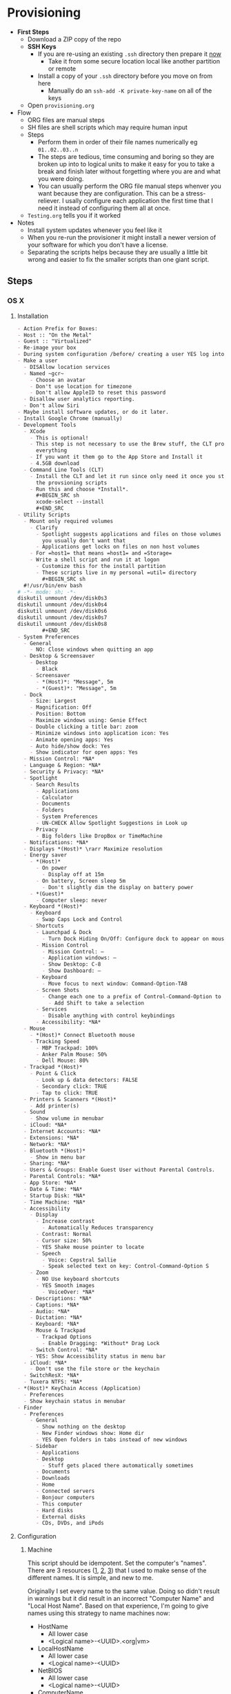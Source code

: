 #  LocalWords:  IOSXECA PHOSI PHOSDI IOSEXECA gcr Xcode VC orion orgion rsa github

#+STARTUP: showeverything

* Provisioning
:PROPERTIES:
:Effort:   energy
:ID:       org_gcr_2017-05-12_mara:D301EB59-864A-43EB-B574-D285BFAE157C
:END:

- *First Steps*
  - Download a ZIP copy of the repo
  - *SSH Keys*
    - If you are re-using an existing =.ssh= directory then prepare it _now_
      - Take it from some secure location local like another partition or remote
    - Install a copy of your =.ssh= directory before you move on from here
      - Manually do an =ssh-add -K private-key-name= on all of the keys
  - Open =provisioning.org=
- Flow
  - ORG files are manual steps
  - SH files are shell scripts which may require human input
  - Steps
    - Perform them in order of their file names numerically eg ~01..02..03..n~
    - The steps are tedious, time consuming and boring so they are broken up into
      to logical units to make it easy for you to take a break and finish later
      without forgetting where you are and what you were doing.
    - You can usually perform the ORG file manual steps whenver you want
      because they are configuration. This can be a stress-reliever. I usally
      configure each application the first time that I need it instead of
      configuring them all at once.
  - =Testing.org= tells you if it worked
- Notes
  - Install system updates whenever you feel like it
  - When you re-run the provisioner it might install a newer version of your
    software for which you don't have a license.
  - Separating the scripts helps because they are usually a little bit wrong
    and easier to fix the smaller scripts than one giant script.
** Steps
:PROPERTIES:
:ID:       org_gcr_2017-05-12_mara:0C728A7D-6497-4E72-AB63-C76976BDC26B
:END:

*** OS X
:PROPERTIES:
:ID:       org_gcr_2017-05-12_mara:290CC2E4-8BD9-4A47-AB48-CDFE5CFAC926
:END:
**** Installation
:PROPERTIES:
:header-args: :tangle "01_os-x-installation.org"
:ID:       org_gcr_2017-05-12_mara:C1783066-13DE-46D9-9EEB-245CBD373F7E
:END:

#+NAME: org_gcr_2017-05-12_mara_60B53D12-60D7-40ED-81AC-27902FE027FA
#+BEGIN_SRC org
- Action Prefix for Boxes:
- Host :: "On the Metal"
- Guest :: "Virtualized"
- Re-image your box
- During system configuration /before/ creating a user YES log into the App Store
- Make a user
  - DISAllow location services
  - Named ~gcr~
    - Choose an avatar
    - Don't use location for timezone
    - Don't allow AppleID to reset this password
  - Disallow user analytics reporting.
  - Don't allow Siri
- Maybe install software updates, or do it later.
- Install Google Chrome (manually)
- Development Tools
  - XCode
    - This is optional!
    - This step is not necessary to use the Brew stuff, the CLT provides
      everything
    - If you want it them go to the App Store and Install it
    - 4.5GB download
  - Command Line Tools (CLT)
    - Install the CLT and let it run since only need it once you start using
      the provsioning scripts
    - Run this and choose *Install*.
      ,#+BEGIN_SRC sh
      xcode-select --install
      ,#+END_SRC
- Utility Scripts
  - Mount only required volumes
    - Clarify
      - Spotlight suggests applications and files on those volumes and
        you usually don't want that
      - Applications get locks on files on non host volumes
    - For =host1= that means =host1= and =Storage=
    - Write a shell script and run it at logon
      - Customize this for the install partition
      - These scripts live in my personal =util= directory
        ,#+BEGIN_SRC sh
  #!/usr/bin/env bash
# -*- mode: sh; -*-
diskutil unmount /dev/disk0s3
diskutil unmount /dev/disk0s4
diskutil unmount /dev/disk0s6
diskutil unmount /dev/disk0s7
diskutil unmount /dev/disk0s8
        ,#+END_SRC
- System Preferences
  - General
    - NO: Close windows when quitting an app
  - Desktop & Screensaver
    - Desktop
      - Black
    - Screensaver
      - *(Host)*: "Message", 5m
      - *(Guest)*: "Message", 5m
  - Dock
    - Size: Largest
    - Magnification: Off
    - Position: Bottom
    - Maximize windows using: Genie Effect
    - Double clicking a title bar: zoom
    - Minimize windows into application icon: Yes
    - Animate opening apps: Yes
    - Auto hide/show dock: Yes
    - Show indicator for open apps: Yes
  - Mission Control: *NA*
  - Language & Region: *NA*
  - Security & Privacy: *NA*
  - Spotlight
    - Search Results
      - Applications
      - Calculator
      - Documents
      - Folders
      - System Preferences
      - UN-CHECK Allow Spotlight Suggestions in Look up
    - Privacy
      - Big folders like DropBox or TimeMachine
  - Notifications: *NA*
  - Displays *(Host)* \rarr Maximize resolution
  - Energy saver
    - *(Host)*
      - On power
        - Display off at 15m
      - On battery, Screen sleep 5m
        - Don't slightly dim the display on battery power
    - *(Guest)*
      - Computer sleep: never
  - Keyboard *(Host)*
    - Keyboard
      - Swap Caps Lock and Control
    - Shortcuts
      - Launchpad & Dock
        - Turn Dock Hiding On/Off: Configure dock to appear on mouse-over.
      - Mission Control
        - Mission Control: –
        - Application windows: –
        - Show Desktop: C-8
        - Show Dashboard: –
      - Keyboard
        - Move focus to next window: Command-Option-TAB
      - Screen Shots
        - Change each one to a prefix of Control-Command-Option to keys 3 and 4
          - Add Shift to take a selection
      - Services
        - Disable anything with control keybindings
      - Accessibility: *NA*
  - Mouse
    - *(Host)* Connect Bluetooth mouse
    - Tracking Speed
      - MBP Trackpad: 100%
      - Anker Palm Mouse: 50%
      - Dell Mouse: 80%
  - Trackpad *(Host)*
    - Point & Click
      - Look up & data detectors: FALSE
      - Secondary click: TRUE
      - Tap to click: TRUE
  - Printers & Scanners *(Host)*
    - Add printer(s)
  - Sound
    - Show volume in menubar
  - iCloud: *NA*
  - Internet Accounts: *NA*
  - Extensions: *NA*
  - Network: *NA*
  - Bluetooth *(Host)*
    - Show in menu bar
  - Sharing: *NA*
  - Users & Groups: Enable Guest User without Parental Controls.
  - Parental Controls: *NA*
  - App Store: *NA*
  - Date & Time: *NA*
  - Startup Disk: *NA*
  - Time Machine: *NA*
  - Accessibility
    - Display
      - Increase contrast
        - Automatically Reduces transparency
      - Contrast: Normal
      - Cursor size: 50%
      - YES Shake mouse pointer to locate
      - Speech
        - Voice: Cepstral Sallie
        - Speak selected text on key: Control-Command-Option S
    - Zoom
      - NO Use keyboard shortcuts
      - YES Smooth images
        - VoiceOver: *NA*
    - Descriptions: *NA*
    - Captions: *NA*
    - Audio: *NA*
    - Dictation: *NA*
    - Keyboard: *NA*
    - Mouse & Trackpad
      - Trackpad Options
        - Enable Dragging: *Without* Drag Lock
    - Switch Control: *NA*
    - YES: Show Accessibility status in menu bar
  - iCloud: *NA*
    - Don't use the file store or the keychain
  - SwitchResX: *NA*
  - Tuxera NTFS: *NA*
- *(Host)* KeyChain Access (Application)
  - Preferences
  - Show keychain status in menubar
- Finder
  - Preferences
    - General
      - Show nothing on the desktop
      - New Finder windows show: Home dir
      - YES Open folders in tabs instead of new windows
    - Sidebar
      - Applications
      - Desktop
        - Stuff gets placed there automatically sometimes
      - Documents
      - Downloads
      - Home
      - Connected servers
      - Bonjour computers
      - This computer
      - Hard disks
      - External disks
      - CDs, DVDs, and iPods
        #+END_SRC

**** Configuration
:PROPERTIES:
:header-args: :tangle "02_os-x-configuration.sh" :tangle-mode (identity #o755)
:ID:       org_gcr_2017-05-12_mara:A6A791A2-0BDD-45D0-A028-C7055E4E9686
:END:
***** Machine
:PROPERTIES:
:ID:       org_gcr_2017-05-12_mara:F583C4D6-505C-436D-AB89-E17478183C3C
:END:

This script should be idempotent.
Set the computer's "names". There are 3 resources ([[http://ilostmynotes.blogspot.com/2012/03/computername-vs-localhostname-vs.html][1]], [[http://osxdaily.com/2012/10/24/set-the-hostname-computer-name-and-bonjour-name-separately-in-os-x/][2]], [[http://hack.org/mc/writings/mac-survival.html][3]]) that I used to make
sense of the different names. It is simple, and new to me.

Originally I set every name to the same value. Doing so didn't result in
warnings but it did result in an incorrect "Computer Name" and
"Local Host Name". Based on that experience, I'm going to give names using this
strategy to name machines now:

- HostName
  - All lower case
  - <Logical name>-<UUID>.<org|vm>
- LocalHostName
  - All lower case
  - <Logical name>-<UUID>
- NetBIOS
  - All lower case
  - <Logical name>-<UUID>
- ComputerName
  - "<Logical name> (<UUID>)"

Defining this naming approach helped me learn more about the intent of the
name and what I wanted from them.

Depending upon "who" is asking, your Mac has four names. If you want to set
them all at once your can do it like this. I care most about the correct name
showing up in the terminal.

Finally I decided that sometimes the best thing to do is to give them all the
same name so there is never a problem confusing them with another system.

#+NAME: org_gcr_2017-05-12_mara_8082AC3B-7751-40C3-B8C3-E1C8B678F07A
#+BEGIN_SRC sh
sudo scutil --set HostName ""
echo "Enter HostName (plain old hostname): "
read vhn
sudo scutil --set HostName $vhn
sudo scutil --set LocalHostName ""
echo "Enter LocalHostName (name for Bonjour services): "
read vlhn
sudo scutil --set LocalHostName $vlhn
sudo defaults delete 'com.apple.smb.server' NetBIOSName
echo "Enter NetBIOSName (name that Windows boxes will see): "
read vnbn
sudo defaults write 'com.apple.smb.server' NetBIOSName -string $vnbn
sudo scutil --set ComputerName ""
echo "Enter ComputerName (human friendly GUI name): "
read vcn
sudo scutil --set ComputerName $cn
#+END_SRC

Display login window as name and password.
#+NAME: org_gcr_2017-05-12_mara_E7F0585C-736B-4B4F-8123-BEF176250886
#+BEGIN_SRC sh
sudo defaults write /Library/Preferences/com.apple.loginwindow.plist SHOWFULLNAME -bool true
#+END_SRC

Login message.
#+NAME: org_gcr_2017-05-12_mara_D79CA624-89B0-4F92-877A-B0C2C14A4B2F
#+BEGIN_SRC sh
sudo defaults write /Library/Preferences/com.apple.loginwindow.plist LoginwindowText -string "
All creativity is an extended form of a joke.
          — Alan Kay"
#+END_SRC

Cycle through system information by clicking on the clock at the login
screen[fn:1f8bbd98e464862a:https://apple.stackexchange.com/questions/155429/view-machine-name-on-login-screen].

#+NAME: org_gcr_2017-05-12_mara_3290F2DF-990B-4CE3-8529-36521F720963
#+BEGIN_SRC sh
sudo defaults write /Library/Preferences/com.apple.loginwindow AdminHostInfo HostName
#+END_SRC

Disable Gatekeeper.
#+NAME: org_gcr_2017-05-12_mara_AD487C53-1C16-4734-9275-B1B72F41D725
#+BEGIN_SRC sh
sudo spctl --master-disable
#+END_SRC

***** User
:PROPERTIES:
:ID:       org_gcr_2017-05-12_mara:F95498B5-C927-4AD2-8CC5-2C846C4D6FA6
:END:

This script should be idempotent.

- These commands are all [[https://github.com/kitchenplan/chef-osxdefaults/tree/master/recipes][copied]]
  - Including the documentation
  - Some of them have corrections and changes
****** Globals, Logical or Literal
:PROPERTIES:
:ID:       org_gcr_2017-05-12_mara:06E5E4F8-6D2F-4404-A159-CE3FF95A08A5
:END:

Set background.
#+NAME: org_gcr_2017-05-12_mara_2C19CF8E-CA4E-4589-82E2-D1A3D2D18353
#+BEGIN_SRC sh
cd ~/Pictures/
curl -O "https://upload.wikimedia.org/wikipedia/commons/thumb/c/c5/M101_hires_STScI-PRC2006-10a.jpg/1280px-M101_hires_STScI-PRC2006-10a.jpg" P
#+END_SRC

Set default volume.
#+NAME: org_gcr_2017-05-12_mara_C35A4166-B7B0-4DC8-967F-F360777F869F
#+BEGIN_SRC sh
osascript -e 'set volume output volume 50'
#+END_SRC

Disable auto-correct.
#+NAME: org_gcr_2017-05-12_mara_FECCE7E6-6F35-4DC3-8646-CD445EBFE430
#+BEGIN_SRC sh
defaults write 'NSGlobalDomain' NSAutomaticSpellingCorrectionEnabled -bool false
#+END_SRC

Expand print panel by default.
#+NAME: org_gcr_2017-05-12_mara_0865BC69-697B-44F1-BAAD-8F0EA0F62E47
#+BEGIN_SRC sh
defaults write 'NSGlobalDomain' PMPrintingExpandedStateForPrint -bool true
defaults write 'NSGlobalDomain' PMPrintingExpandedStateForPrint2 -bool true
#+END_SRC

Expand save panel by default.
#+NAME: org_gcr_2017-05-12_mara_17B24F88-6FFB-4BC3-811F-546E4A875EA5
#+BEGIN_SRC sh
defaults write 'NSGlobalDomain' NSNavPanelExpandedStateForSaveMode -bool true
defaults write 'NSGlobalDomain' NSNavPanelExpandedStateForSaveMode2 -bool true
#+END_SRC

Automatically quit printer app once the print jobs complete.
#+NAME: org_gcr_2017-05-12_mara_C358FC0F-758F-4B87-9608-9AB34FA17B0A
#+BEGIN_SRC sh
defaults write 'com.apple.print.PrintingPrefs' 'Quit When Finished' -bool true
#+END_SRC

Hide the menubar.
#+NAME: org_gcr_2017-05-12_mara_9F534597-1727-420D-BA53-09267E9EB7AB
#+BEGIN_SRC sh
defaults write NSGlobalDomain _HIHideMenuBar -bool true
#+END_SRC

Add battery percentage in menubar.
#+NAME: org_gcr_2017-05-12_mara_35F6C8B1-4D7A-4823-A77E-DDA7F8060AFF
#+BEGIN_SRC sh
defaults write 'com.apple.menuextra.battery' ShowPercent -bool true
#+END_SRC

Add date in menubar clock.
#+NAME: org_gcr_2017-05-12_mara_7B2BD1E7-4165-4E7F-92D1-C658E9804F51
#+BEGIN_SRC sh
defaults write 'com.apple.menuextra.clock' DateFormat -string "EEE MMM d  HH:mm"
#+END_SRC

Prevent Time Machine from prompting to use new hard drives as backup volume.
#+NAME: org_gcr_2017-05-12_mara_FA0C8365-624A-4590-98D1-131671483174
#+BEGIN_SRC sh
defaults write 'com.apple.TimeMachine' DoNotOfferNewDisksForBackup -bool true
#+END_SRC

Avoid creating .DS_Store files on network volumes.
#+NAME: org_gcr_2017-05-12_mara_4073FE48-C5ED-4074-84C9-212B5544CB05
#+BEGIN_SRC sh
defaults write 'com.apple.desktopservices' DSDontWriteNetworkStores -bool true
#+END_SRC

Save to disk (not to iCloud) by default.
#+NAME: org_gcr_2017-05-12_mara_4D88B78D-92CA-46AE-AFBC-B69D78F46296
#+BEGIN_SRC sh
defaults write 'NSGlobalDomain' NSDocumentSaveNewDocumentsToCloud -bool false
#+END_SRC

Increase window resize speed for Cocoa applications.
#+NAME: org_gcr_2017-05-12_mara_BD54854E-74A3-42C0-989A-F39C70D762F1
#+BEGIN_SRC sh
defaults write 'NSGlobalDomain' NSWindowResizeTime -float 0.001
#+END_SRC

Use the Graphite theme.
#+NAME: org_gcr_2017-05-12_mara_40FA9179-1D81-4F78-8AE0-6F1338947AB7
#+BEGIN_SRC sh
defaults write 'NSGlobalDomain' AppleAquaColorVariant -int 6
#+END_SRC

Use dark menu bar and Dock
#+NAME: org_gcr_2017-05-12_mara_1C882423-44FB-4605-BFDE-7CF7D06644B1
#+BEGIN_SRC sh
defaults write 'NSGlobalDomain' AppleInterfaceStyle -string Dark
#+END_SRC

Disable the “Are you sure you want to open this application?” dialog.
#+NAME: org_gcr_2017-05-12_mara_CE6EBA74-B9B0-45AA-B741-7F2BF0F0AD24
#+BEGIN_SRC sh
defaults write com.apple.LaunchServices LSQuarantine -bool false
#+END_SRC

Display ASCII control characters using caret notation in standard text views.
Try e.g. `cd /tmp; unidecode "\x{0000}" > cc.txt; open -e cc.txt`.
#+NAME: org_gcr_2017-05-12_mara_F0EC81C0-85C3-401D-BADF-B7156B043B00
#+BEGIN_SRC sh
defaults write NSGlobalDomain NSTextShowsControlCharacters -bool true
#+END_SRC

Disable automatic termination of inactive apps.
#+NAME: org_gcr_2017-05-12_mara_F839E739-239F-452B-BB09-557FBC539EF1
#+BEGIN_SRC sh
defaults write NSGlobalDomain NSDisableAutomaticTermination -bool true
#+END_SRC

Disable the crash reporter.
#+NAME: org_gcr_2017-05-12_mara_9D937F98-0106-444A-BC40-C37283FAB316
#+BEGIN_SRC sh
defaults write com.apple.CrashReporter DialogType -string "none"
#+END_SRC

Set Help Viewer windows to non-floating mode.
#+NAME: org_gcr_2017-05-12_mara_6A505F3E-B686-46A7-A617-EEC6419C81A5
#+BEGIN_SRC sh
defaults write com.apple.helpviewer DevMode -bool true
#+END_SRC

Restart automatically if the computer freezes.
#+NAME: org_gcr_2017-05-12_mara_10BE7A63-4C25-40AA-B9C8-60F2267FB5F6
#+BEGIN_SRC sh
sudo systemsetup -setrestartfreeze on
#+END_SRC

Check for software updates daily, not just once per week.
#+NAME: org_gcr_2017-05-12_mara_24BCF9D2-732A-472C-855D-6AFAE6BE1967
#+BEGIN_SRC sh
defaults write com.apple.SoftwareUpdate ScheduleFrequency -int 1
#+END_SRC

Disable smart quotes as they’re annoying when typing code.
#+NAME: org_gcr_2017-05-12_mara_4F242371-3696-4DF2-AC94-22F2038E83BE
#+BEGIN_SRC sh
defaults write NSGlobalDomain NSAutomaticQuoteSubstitutionEnabled -bool false
#+END_SRC

Disable smart dashes as they’re annoying when typing code.
#+NAME: org_gcr_2017-05-12_mara_B5E344AD-EF14-4F0D-BE99-E6717081917B
#+BEGIN_SRC sh
defaults write NSGlobalDomain NSAutomaticDashSubstitutionEnabled -bool false
#+END_SRC

****** Hardware
:PROPERTIES:
:ID:       org_gcr_2017-05-12_mara:86EF4EB5-CB24-4FAD-B21D-C7CFB233EE8B
:END:

Disable press-and-hold for keys in favor of key repeat.
#+NAME: org_gcr_2017-05-12_mara_278431C8-F6C9-4648-9828-EC3C001265FE
#+BEGIN_SRC sh
defaults write 'NSGlobalDomain' ApplePressAndHoldEnabled -bool false
#+END_SRC

Use all F1, F2, etc. keys as standard function keys.
#+NAME: org_gcr_2017-05-12_mara_35F9EFDE-BB1B-440E-8475-07BFD16B57A7
#+BEGIN_SRC sh
defaults write 'NSGlobalDomain' com.apple.keyboard.fnState -bool true
#+END_SRC

Increase sound quality for Bluetooth headphones/headsets.
#+NAME: org_gcr_2017-05-12_mara_1535AE8C-9440-484F-8916-B3B1E0E367E9
#+BEGIN_SRC sh
defaults write com.apple.BluetoothAudioAgent "Apple Bitpool Min (editable)" -int 40
#+END_SRC

****** Dock
:PROPERTIES:
:ID:       org_gcr_2017-05-12_mara:97B586C1-CF32-410F-8763-9CEA8C72B556
:END:

Automatically hide and show the dock.
#+NAME: org_gcr_2017-05-12_mara_92C03F93-F5AB-480A-9D11-AD4B0340175D
#+BEGIN_SRC sh
defaults write com.apple.dock autohide -bool true && killall Dock
#+END_SRC

Do not animate opening applications from the Dock.
#+NAME: org_gcr_2017-05-12_mara_AED4ACD0-8AC0-4DA1-84C2-854352BF862E
#+BEGIN_SRC sh
defaults write com.apple.dock launchanim -bool false && killall Dock
#+END_SRC

Enable highlight hover effect for the grid view of a stack.
#+NAME: org_gcr_2017-05-12_mara_0BBDBF25-1CD4-4E9A-9C30-2AC387CF4F8D
#+BEGIN_SRC sh
defaults write com.apple.dock mouse-over-hilte-stack -bool true && killall Dock
#+END_SRC

Make Dock icons of hidden applications translucent.
#+NAME: org_gcr_2017-05-12_mara_9FE18292-E785-433D-901F-C6BA8673D4CC
#+BEGIN_SRC sh
defaults write com.apple.dock showhidden -bool true && killall Dock
#+END_SRC

Minimize to application.
#+NAME: org_gcr_2017-05-12_mara_F97562F8-8DC4-4E1B-8E0C-A91ED6404138
#+BEGIN_SRC sh
defaults write com.apple.dock minimize-to-application -bool true && killall Dock
#+END_SRC

Move the Dock to the bottom side of the screen.
#+NAME: org_gcr_2017-05-12_mara_7660A9DA-AAD9-4B44-A40A-4A9AD376DAA4
#+BEGIN_SRC sh
defaults write com.apple.dock orientation -string bottom && killall Dock
#+END_SRC

Remove the animation when hiding/showing the dock.
#+NAME: org_gcr_2017-05-12_mara_CE835494-145D-494D-AA53-60BDE5132068
#+BEGIN_SRC sh
defaults write com.apple.Dock autohide-time-modifier -float 0 && killall Dock
#+END_SRC

Remove the auto-hiding Dock delay".
#+NAME: org_gcr_2017-05-12_mara_FFFF9528-5771-410A-B554-CDEECE46223C
#+BEGIN_SRC sh
defaults write com.apple.Dock autohide-delay -float 0 && killall Dock
#+END_SRC

Set the icon size of Dock items to 50 pixels.
#+NAME: org_gcr_2017-05-12_mara_CC22C9D3-6537-48AB-9C73-3B3BFAE32571
#+BEGIN_SRC sh
defaults write com.apple.Dock tilesize -int 50 && killall Dock
#+END_SRC

Show indicator lights for open applications in the Dock.
#+NAME: org_gcr_2017-05-12_mara_CC1758DF-1E34-4335-BE0A-A3ADFF94E289
#+BEGIN_SRC sh
defaults write com.apple.Dock show-process-indicators -bool true && killall Dock
#+END_SRC

Wipe all (default) app icons from Dock.
#+NAME: org_gcr_2017-05-12_mara_2C282764-302C-48B3-8526-BCBBC68136D7
#+BEGIN_SRC sh
defaults write 'com.apple.dock' persistent-apps -array '' && killall Dock
#+END_SRC

Speed up Mission Control animations.
#+NAME: org_gcr_2017-05-12_mara_51190ECF-96AF-41E5-A3D5-305733CB369B
#+BEGIN_SRC sh
defaults write 'com.apple.dock' expose-animation-duration -float 0.1 && killall Dock
#+END_SRC

****** Finder
:PROPERTIES:
:ID:       org_gcr_2017-05-12_mara:7898D315-F4DB-44C8-87D7-95A386CE489C
:END:

Allow text selection in Quick Look.
#+NAME: org_gcr_2017-05-12_mara_8A95C7A0-1FFC-4F4A-B85B-E615692D3DD0
#+BEGIN_SRC sh
defaults write 'com.apple.finder' QLEnableTextSelection -bool true && killall Finder
#+END_SRC

Automatically open a new Finder window when a volume is mounted.
#+NAME: org_gcr_2017-05-12_mara_B0C608AD-9265-4878-AEBC-7E33A048F1A1
#+BEGIN_SRC sh
defaults write 'com.apple.frameworks.diskimages' auto-open-ro-root -bool true && killall Finder
defaults write 'com.apple.frameworks.diskimages' auto-open-rw-root -bool true && killall Finder
defaults write 'com.apple.finder' OpenWindowForNewRemovableDisk -bool true && killall Finder
#+END_SRC

Disable the warning before emptying the Trash.
#+NAME: org_gcr_2017-05-12_mara_699478D2-54ED-41DF-B98C-723EF7535502
#+BEGIN_SRC sh
defaults write 'com.apple.finder' WarnOnEmptyTrash -bool false && killall Finder
#+END_SRC

Disable the warning when changing a file extension.
#+NAME: org_gcr_2017-05-12_mara_2E852A5E-D156-4AC6-8B54-7B7F055BE34D
#+BEGIN_SRC sh
defaults write 'com.apple.finder' FXEnableExtensionChangeWarning -bool false && killall Finder
#+END_SRC

Set finder to display full path in title bar.
#+NAME: org_gcr_2017-05-12_mara_FD73E47E-42A4-4AB9-A599-12E44D822A79
#+BEGIN_SRC sh
defaults write 'com.apple.finder' _FXShowPosixPathInTitle -bool true && killall Finder
#+END_SRC

New Finder window shows the homefolder.
#+NAME: org_gcr_2017-05-12_mara_2D637649-277F-4E7B-959E-924E88F046A6
#+BEGIN_SRC sh
defaults write 'com.apple.finder' NewWindowTarget -string PfHm && killall Finder
#+END_SRC

When performing a search, search the current folder by default.
#+NAME: org_gcr_2017-05-12_mara_1A04F6F5-D673-4043-90B1-F6283FBEF5C9
#+BEGIN_SRC sh
defaults write 'com.apple.finder' FXDefaultSearchScope -string SCcf && killall Finder
#+END_SRC

Show all files in Finder.
#+NAME: org_gcr_2017-05-12_mara_91DF78CB-D5A0-4F5D-AA66-C402BF61F1B4
#+BEGIN_SRC sh
defaults write 'com.apple.finder' AppleShowAllFiles -bool true && killall Finder
#+END_SRC

Show file extensions in Finder.
#+NAME: org_gcr_2017-05-12_mara_47D3778D-108C-4FE8-8500-7219FDE66F65
#+BEGIN_SRC sh
defaults write 'com.apple.finder' AppleShowAllExtensions -bool true && killall Finder
#+END_SRC

Show path bar in Finder.
#+NAME: org_gcr_2017-05-12_mara_E686D674-F91E-41C1-9AAC-CCAE9A045BE9
#+BEGIN_SRC sh
defaults write 'com.apple.finder' ShowPathbar -bool true && killall Finder
#+END_SRC

Show status bar in Finder.
#+NAME: org_gcr_2017-05-12_mara_0A61D4B3-E473-4260-BC09-E7AE3466B3FF
#+BEGIN_SRC sh
defaults write 'com.apple.finder' ShowStatusBar -bool true && killall Finder
#+END_SRC

Sidebar icon size Small.
#+NAME: org_gcr_2017-05-12_mara_0E915742-485B-4FD0-B884-D2D479803765
#+BEGIN_SRC sh
defaults write 'NSGlobalDomain' NSTableViewDefaultSizeMode -bool true && killall Finder
#+END_SRC

- Finder view style settings [[icnv: Icon View
Nlsv: List View
clmv: Column View
Flwv: Cover Flow View][Via]]
  - icnv :: Icon View
  - Nlsv :: List View
  - clmv :: Column View
  - Flwv :: Cover Flow View
#+NAME: org_gcr_2017-05-12_mara_C3B234B5-498F-4C29-B548-03DF4D57085A
#+BEGIN_SRC sh
defaults write 'com.apple.Finder' FXPreferredViewStyle Nlsv && killall Finder
#+END_SRC

[[https://gist.github.com/nickbudi/11277384][Via:]]
Set item arrangement to none (enables folder dropdowns, 'Name' if you want to
remove them)
#+NAME: org_gcr_2017-05-12_mara_818E594F-4D81-43E3-9734-F52C4C827D77
#+BEGIN_SRC sh
defaults write com.apple.finder FXPreferredGroupBy -string "None"
#+END_SRC

Sort list view by kind in ascending order (Windows style).
#+NAME: org_gcr_2017-05-12_mara_3A24B6A5-AA20-4377-9D5A-5544B7DA6C8E
#+BEGIN_SRC sh
/usr/libexec/PlistBuddy -c "Set :StandardViewSettings:ExtendedListViewSettings:sortColumn kind" ~/Library/Preferences/com.apple.finder.plist
/usr/libexec/PlistBuddy -c "Set :StandardViewSettings:ExtendedListViewSettings:columns:4:ascending true" ~/Library/Preferences/com.apple.finder.plist
/usr/libexec/PlistBuddy -c "Set :StandardViewSettings:ListViewSettings:sortColumn kind" ~/Library/Preferences/com.apple.finder.plist
/usr/libexec/PlistBuddy -c "Set :StandardViewSettings:ListViewSettings:columns:kind:ascending true" ~/Library/Preferences/com.apple.finder.plist
#+END_SRC

Finder: disable window animations and Get Info animations.
#+NAME: org_gcr_2017-05-12_mara_67D184D1-B9CC-4020-8E2C-DB4A308723D1
#+BEGIN_SRC sh
defaults write com.apple.finder DisableAllAnimations -bool true
#+END_SRC

Show nothing on the desktop.
#+NAME: org_gcr_2017-05-12_mara_1F11E130-3D0F-4351-ADF1-A96F891B5055
#+BEGIN_SRC sh
defaults write com.apple.finder CreateDesktop -bool false
defaults write com.apple.finder ShowExternalHardDrivesOnDesktop -bool false
defaults write com.apple.finder ShowHardDrivesOnDesktop -bool false
defaults write com.apple.finder ShowMountedServersOnDesktop -bool false
defaults write com.apple.finder ShowRemovableMediaOnDesktop -bool false
#+END_SRC

****** Screen
:PROPERTIES:
:ID:       org_gcr_2017-05-12_mara:DA95ADE8-F98C-45BC-843C-08AECC659BBC
:END:

Require password immediately after sleep or screen saver begins.
#+NAME: org_gcr_2017-05-12_mara_058DEDDA-6F7B-4EC1-80EC-EDC032D321A8
#+BEGIN_SRC sh
defaults write com.apple.screensaver askForPassword -int 1
defaults write com.apple.screensaver askForPasswordDelay -int 0
#+END_SRC

Disable shadow in screenshots.
#+NAME: org_gcr_2017-05-12_mara_C7F807FE-086C-4DAD-874B-663354851470
#+BEGIN_SRC sh
defaults write com.apple.screencapture disable-shadow -bool true
#+END_SRC

Save screenshots in PNG format.
#+NAME: org_gcr_2017-05-12_mara_F453C1D8-DAD0-4EFC-B03C-5D502014F323
#+BEGIN_SRC sh
defaults write 'com.apple.screencapture' type -string png && killall SystemUIServer
#+END_SRC

Enable subpixel font rendering on non-Apple LCDs.
#+NAME: org_gcr_2017-05-12_mara_E9B0CDED-1981-4EDC-8B79-7FF6D807347C
#+BEGIN_SRC sh
defaults write 'NSGlobalDomain' AppleFontSmoothing -int 2
#+END_SRC

[[https://github.com/robb/.dotfiles/blob/master/osx/defaults.install][Via]]
#+NAME: org_gcr_2017-05-12_mara_C6FCF96E-90C8-42CF-86E9-028CCF471B92
#+BEGIN_SRC sh
mkdir -p ~/Screen\ Shots
defaults write com.apple.screencapture location ~/Screen\ Shots
#+END_SRC

****** Hotcorners
:PROPERTIES:
:ID:       org_gcr_2017-05-12_mara:CC6D3BBA-ACAE-4188-A301-3F8555D7A3D7
:END:

- Possible values:
  - 0 :: no-op
  - 2 :: Mission Control
  - 3 :: Show application windows
  - 4 :: Desktop
  - 5 :: Start screen saver
  - 6 :: Disable screen saver
  - 7 :: Dashboard
  - 10 :: Put display to sleep
  - 11 :: Launchpad
  - 12 :: Notification Center

+Top left screen corner \rarr Desktop.+ Changed to keybinding.

#+NAME: org_gcr_2017-05-12_mara_671B115A-3FB5-4A61-8922-DD7156A4CCDE
#+BEGIN_SRC sh
defaults write com.apple.dock wvous-tl-corner -int 0
defaults write com.apple.dock wvous-tl-modifier -int 0
#+END_SRC

Top right screen corner \rarr Mission Control. Also added a keybinding.

#+NAME: org_gcr_2017-05-12_mara_FD4B1467-B0D2-4997-9D2B-510F009E13FA
#+BEGIN_SRC sh
write defaults com.apple.dock wvous-tr-corner -int 0
defaults write com.apple.dock wvous-tr-modifier -int 0
#+END_SRC

+Bottom right screen corner \rarr App windows.+ Changed to keybinding.

#+NAME: org_gcr_2017-05-12_mara_890E6CB7-695F-4A71-83B4-9F54632E6338
#+BEGIN_SRC sh
defaults write com.apple.dock wvous-br-corner -int 0
defaults write com.apple.dock wvous-br-modifier -int 0
#+END_SRC


+Bottom left screen corner \rarr Start Screensaver+ Changed to keybinding.

#+NAME: org_gcr_2017-05-12_mara_DE90A065-7C16-41F3-A0DA-A2113F19FB24
#+BEGIN_SRC sh
defaults write com.apple.dock wvous-bl-corner -int 0
defaults write com.apple.dock wvous-bl-modifier -int 0
#+END_SRC

****** Spaces
:PROPERTIES:
:ID:       org_gcr_2017-05-12_mara:3D29A9A2-2A19-4930-91AF-7190EFD610FA
:END:

#+NAME: org_gcr_2017-05-12_mara_CDD537A4-A928-4084-BC7A-22EE8DA50D23
#+BEGIN_SRC sh
# Don’t automatically rearrange Spaces based on most recent use
defaults write com.apple.dock mru-spaces -bool false
# Set edge-dragging delay to 0.7
defaults write com.apple.dock workspaces-edge-delay -float 1.0
#+END_SRC

****** Mouse
:PROPERTIES:
:ID:       org_gcr_2017-05-12_mara:681C8538-D4B5-440E-B71E-19F2B17406D1
:END:

Reasonably fast.
#+NAME: org_gcr_2017-05-12_mara_056BF575-EB40-428F-92FF-DA8A4164A45B
#+BEGIN_SRC sh
defaults write 'NSGlobalDomain' com.apple.mouse.scaling -float 2
#+END_SRC

****** Terminal
:PROPERTIES:
:ID:       org_gcr_2017-05-12_mara:9311984B-AF14-479D-8E8A-CE17CE468CE2
:END:

Only use UTF-8 in Terminal.app.

#+NAME: org_gcr_2017-05-12_mara_B61838B5-13A9-4714-8702-C4BFDA5CE680
#+BEGIN_SRC sh
defaults write com.apple.terminal StringEncodings -array 4
#+END_SRC

****** Activity Monitor
:PROPERTIES:
:ID:       org_gcr_2017-05-12_mara:4C594D4F-6FF8-4455-8D65-756511C905FA
:END:

Show the main window when launching Activity Monitor.
#+NAME: org_gcr_2017-05-12_mara_0177C8D4-4113-4149-97DF-D83AEA5B65B6
#+BEGIN_SRC sh :results output silent
defaults write com.apple.ActivityMonitor OpenMainWindow -bool true
#+END_SRC

Visualize CPU usage in the Activity Monitor Dock icon.
#+NAME: org_gcr_2017-05-12_mara_E7775BEC-2D26-4D19-A8C9-0BCF9AA22230
#+BEGIN_SRC sh :results output silent
defaults write com.apple.ActivityMonitor IconType -int 5
#+END_SRC

Show all processes in Activity Monitor.
#+NAME: org_gcr_2017-05-12_mara_5C9A0DEA-DBD3-46BA-A85C-A17CDC79826D
#+BEGIN_SRC sh :results output silent
defaults write com.apple.ActivityMonitor ShowCategory -int 0
#+END_SRC

Sort Activity Monitor results by CPU usageefaults write com.apple.ActivityMonitor Sort.Column -string "CPUUsage".
#+NAME: org_gcr_2017-05-12_mara_51F2F5A5-7037-4458-8468-AD019892EBE9
#+BEGIN_SRC sh :results output silent
defaults write com.apple.ActivityMonitor SortDirection -int 0
#+END_SRC

****** Complete
:PROPERTIES:
:ID:       org_gcr_2017-05-12_mara:5873CCFC-6E5A-43BB-96F3-10003F879BCB
:END:

#+NAME: org_gcr_2017-05-12_mara_4C582518-39DC-4D1A-BB0C-5499B4CA78D3
#+BEGIN_SRC sh
echo "Script complete"
echo "Log out then back in to see changes"
#+END_SRC

*** Administration
:PROPERTIES:
:ID:       org_gcr_2017-05-12_mara:95195AE3-7217-4065-8ED1-3B55EE98EFAE
:END:
**** Install
:PROPERTIES:
:header-args: :tangle "03_administration.sh" :tangle-mode (identity #o755)
:ID:       org_gcr_2017-05-12_mara:3C11A2F0-C0CD-4E82-872F-95CB55109C01
:END:
****** Brew & Brew Cask
:PROPERTIES:
:ID:       org_gcr_2017-05-12_mara:5E9CF7CE-F1CB-43FD-ABA0-7ECC2D5A3C3E
:END:

Brew is [[http://brew.sh/][here]].

#+NAME: org_gcr_2017-05-12_mara_5876A250-F4E4-4B63-996B-95123802B918
#+BEGIN_SRC sh
ruby -e "$(curl -fsSL https://raw.githubusercontent.com/Homebrew/install/master/install)"
#+END_SRC

BrewCask is [[http://caskroom.io][here]].

#+NAME: org_gcr_2017-05-12_mara_A1A27177-989C-4DB3-8C8F-DF9CFA241DD0
#+BEGIN_SRC sh
brew tap caskroom/cask
#+END_SRC

Software with different releases

#+name: org_gcr_2018-06-12T21-48-52-05-00_mara_82D7A5A9-0B09-473C-82B8-7DB744CD2FA8
#+begin_src sh
brew tap caskroom/versions
brew update
#+end_src

****** git
:PROPERTIES:
:ID:       org_gcr_2017-05-12_mara:9CE361CD-A2F2-4920-B828-13AA21F6DF44
:END:
Need current Git for Bash prompt so install immediately instead of in dev
section.

#+NAME: org_gcr_2017-05-12_mara_3E37011A-C975-4EA2-82D7-15CEAB02C4F4
#+BEGIN_SRC sh
brew install git
#+END_SRC
****** Git Checkout Directory
:PROPERTIES:
:ID:       org_gcr_2017-05-12_mara:7791D5FE-F7D8-4A63-B048-4D21A973185C
:END:

Prepare the anonymous GitHub directory.

#+NAME: org_gcr_2017-05-12_mara_9F9C42F7-6E0F-45C9-8719-B6E8A0CFEC7C
#+BEGIN_SRC sh
rm -rf ~/git/github-anonymous
mkdir -p ~/git/github-anonymous
cd ~/git/github-anonymous
#+END_SRC

****** Bash Configuration
:PROPERTIES:
:ID:       org_gcr_2017-05-12_mara:D90D208D-478F-452A-ABF9-2312611AB42D
:END:

Set up Bash. Make everything expected available.

#+NAME: org_gcr_2017-05-12_mara_8E036592-BF53-4D12-ACA4-F9CED385432C
#+BEGIN_SRC sh
git clone https://github.com/grettke/bash.git
cd bash
./deploy
cd
#+END_SRC

****** Bash Software
:PROPERTIES:
:ID:       org_gcr_2017-05-12_mara:2B8230B7-51D6-4BC0-B38D-2D590F48272F
:END:

[[http://clubmate.fi/upgrade-to-bash-4-in-mac-os-x/][Via]].

#+NAME: org_gcr_2017-05-12_mara_F8CE935B-10B1-4261-857C-42C5281BDF9E
#+BEGIN_SRC sh
bash --version
brew install bash
if grep "/usr/local/bin/bash" /etc/shells > /dev/null; then
    echo "brew bash already configured in shells; doing nothing"
else
    sudo bash -c 'echo /usr/local/bin/bash >> /etc/shells'
    chsh -s /usr/local/bin/bash
fi
brew install bashdb
bashhome=$(brew --prefix bash)
bdbhome=$(brew --prefix bashdb)
rm -rf $bashhome/share/bashdb
ln -s $bdbhome/share/bashdb $bashhome/share/bashdb
unset bashhome
unset bdbhome
brew install bash-completion@2
bash --version
bashdb --version
#+END_SRC

****** Fonts
:PROPERTIES:
:ID:       org_gcr_2017-05-12_mara:15890934-2945-4469-A905-EBFDBCE7A6FD
:END:

#+NAME: org_gcr_2017-05-12_mara_C4A8F02D-CF13-414E-B515-A9E6ADE8E5FC
#+BEGIN_SRC sh
brew tap caskroom/fonts
#+END_SRC

Install them automatically.

#+NAME: org_gcr_2017-05-12_mara_57293DFD-7465-4AE6-9FCB-AF240AFEA14C
#+BEGIN_SRC sh
brew cask install font-dejavu-sans
brew cask install font-fira-mono
brew cask install font-fira-sans
brew cask install font-fontawesome
brew cask install font-awesome-terminal-fonts
brew cask install font-han-nom-a
brew cask install font-icomoon
brew cask install font-mfizz
brew cask install font-montserrat
brew cask install font-quivira
brew cask install font-symbola
brew cask install font-unifrakturcook
brew cask install font-unifrakturmaguntia
#+END_SRC

Utilities.

#+name: org_gcr_2018-03-21T11-56-35-05-00_mara_9769893B-7CC8-4097-A9DF-19BB6532D1DA
#+begin_src sh
brew install fondu
#+end_src
****** Terminal
:PROPERTIES:
:ID:       org_gcr_2017-05-12_mara:C0008D7A-28D0-4FDD-994E-4E50DB34ACAA
:END:

#+NAME: org_gcr_2017-05-12_mara_55BC0C54-06BC-4D75-84AA-587B1C282E80
#+BEGIN_SRC sh
rm -rf ~/git/github-anonymous/osx-terminal.app-colors-solarized
cd ~/git/github-anonymous
git clone https://github.com/tomislav/osx-terminal.app-colors-solarized.git
#+END_SRC

****** Fortune
:PROPERTIES:
:ID:       org_gcr_2017-05-12_mara:90CF480B-7858-4FDB-84DD-168F7BC10959
:END:
#+NAME: org_gcr_2017-05-12_mara_DBDFD463-19F7-4708-B2DE-33B6F66EEB04
#+BEGIN_SRC sh
brew install fortune
#+END_SRC
****** GNU Core Utilities
:PROPERTIES:
:ID:       org_gcr_2018-01-25_mara:44354A23-99A3-4A52-98F8-708CDDD1E736
:END:
#+NAME: org_gcr_2018-01-25_mara_9783633F-1314-4A17-B057-ECBE72BA782A
#+BEGIN_SRC sh
brew install coreutils
#+END_SRC
****** Joe
:PROPERTIES:
:ID:       org_gcr_2018-05-08T04-16-55-05-00_mara:9376978E-168C-4C70-B9DB-5FA39977902E
:END:
#+name: org_gcr_2018-05-08T04-16-55-05-00_mara_5693091A-3304-4506-9B95-6615BEAB04E0
#+begin_src sh
brew install joe
#+end_src
****** Complete
:PROPERTIES:
:ID:       org_gcr_2017-05-12_mara:9C6C763C-5676-407E-8C14-77B2D6615873
:END:

#+NAME: org_gcr_2017-05-12_mara_29BF003F-8B3B-499D-BD71-DEB8B37616FB
#+BEGIN_SRC sh
echo "Script complete"
#+END_SRC

**** Configure
:PROPERTIES:
:header-args: :tangle "04_administration.org"
:ID:       org_gcr_2017-05-12_mara:D5AF7EF8-5CBD-42ED-98B1-5D20BBDE5BCC
:END:

#+NAME: org_gcr_2017-05-12_mara_DE67722F-643A-460E-930A-4A9FF7270B6A
#+BEGIN_SRC org
,* Desktop
- System Preferences, Desktop & Screensaver, Pictures
- M101 should have been downloaded already
  - Set it on every monitor
,* Terminal

- Profiles
  - Profile bar on the left
    - Import the Solarized dark and light theme
    - The the default theme to light
  - Text
    - Font: DejaVu Sans Mono: 18
    - Cursor: block
  - Window
    - Yes: Working directory or document, and path
  - Advanced
    - No Audible bell
    - Yes visual bell (not just when sound is muted)
    - NO Set locale environment variables on startup
      - Set them in your =bashrc=, not here
#+END_SRC

*** Usability
:PROPERTIES:
:ID:       org_gcr_2017-05-12_mara:6E60E3B4-61DD-41B4-97C1-EDE334BBB3E3
:END:
**** Install
:PROPERTIES:
:header-args: :tangle "05_usability.sh" :tangle-mode (identity #o755)
:ID:       org_gcr_2017-05-12_mara:F55B173B-368A-44EA-9863-8D69D1E612F3
:END:
***** PopChar
:PROPERTIES:
:ID:       org_gcr_2017-05-12_mara:1669469B-F3EF-48E0-85FD-7C773CF94F06
:END:
:LOGBOOK:
- Refiled on [2016-12-13 Tue 21:04] \\
  Correct placement
:END:

#+NAME: org_gcr_2017-05-12_mara_8F72F214-3D61-446E-B0A0-ED9629115936
#+BEGIN_SRC sh
brew cask install popchar
#+END_SRC

***** karabiner-elements
:PROPERTIES:
:ID:       org_gcr_2017-05-12_mara:AD5DE8E1-3B73-45F8-BE9F-5DB57282B403
:END:

#+NAME: org_gcr_2017-05-12_mara_4C8F534B-7B5A-436B-AE43-9F603BF62988
#+BEGIN_SRC sh
if [ ! -d "/Library/Application Support/VMware Tools" ]; then
        mkdir -p ~/.config
        cd ~/.config/
        rm -rf karabiner
        git clone gitlab-`whoami`:grettke/karabiner-elements.git karabiner
        brew cask install karabiner-elements
else
  echo "karabiner-elements: Only install on hosts"
fi
#+END_SRC

***** Spectacle
:PROPERTIES:
:ID:       org_gcr_2017-05-12_mara:A09CC468-C651-47E2-9CF5-6D831CE1F247
:END:

#+NAME: org_gcr_2017-05-12_mara_995F2EC7-2BD0-4966-9FEE-BE512C28786E
#+BEGIN_SRC sh
brew cask install spectacle
#+END_SRC

***** Little Snitch
:PROPERTIES:
:ID:       org_gcr_2017-05-12_mara:D669BA2C-C710-4EFD-8682-A63D63476AFE
:END:
#+NAME: org_gcr_2017-05-12_mara_785FA752-E2FA-411E-8D07-911938D9E656
#+BEGIN_SRC sh
brew cask install little-snitch
#+END_SRC

***** Bartender
:PROPERTIES:
:ID:       org_gcr_2017-05-12_mara:1183CC3B-1D9C-42F5-A663-1ECD53F13314
:END:

#+NAME: org_gcr_2017-05-12_mara_34436A54-0E97-48DD-8391-E6A6B36A6A84
#+begin_src sh
brew cask install bartender
#+end_src

***** flux
:PROPERTIES:
:ID:       org_gcr_2017-05-12_mara:66D3575D-B83A-4246-B36C-14593876C465
:END:

#+NAME: org_gcr_2017-05-12_mara_3DA6A9C5-8086-4B61-B38F-A87E6A470345
#+BEGIN_SRC sh
if [ ! -d "/Library/Application Support/VMware Tools" ]; then
    brew cask install flux
else
    echo "flux: Only install on hosts"
fi
#+END_SRC

***** xquartz
:PROPERTIES:
:ID:       org_gcr_2017-05-12_mara:DFD00D78-6B0D-4828-A9CB-80276178F239
:END:

X-Server.

Install it.

#+NAME: org_gcr_2017-05-12_mara_9F387AF4-1A72-4D36-866B-4AF99B771776
#+BEGIN_SRC sh
brew cask install xquartz
#+END_SRC

Don't run any applications on startup.

#+name: org_gcr_2018-09-24T09-26-51-05-00_cosmicality_14FD75A6-624E-4AB7-94A8-C5EF341B62A8
#+begin_src sh
defaults write org.macosforge.xquartz.X11 app_to_run /usr/bin/true
#+end_src

The font in application is too small.

#+begin_example
Default resolution too low? Fonts too small?

Do your fonts come out too small in programs like Gimp? This and related
problems are especially noticeable on the MacBook Pro with high-definition
screen. The problem is that older versions of X11 use a resolution setting of
75dpi (dots per inch), and even newer ones use 96dpi by default. Since X11
2.3.2rc4, you can override this default and put in a value that suits your
display. For example, for the MacBook Pro, the appropriate value is 133dpi. To
do this, enter the following in the Terminal, and restart X11:

You should replace 133 by some other number appropriate to your display if it
is not 133dpi. How do you tell what the appropriate dpi setting is? One way
(there may be simpler ones!) is to fire up Acrobat or Acrobat Reader, and look
at Preferences -> Page Display, which will tell you what the System Setting
for your resolution is in dpi.
#+end_example

#+name: org_gcr_2018-09-24T09-26-51-05-00_cosmicality_2EB565D2-70D7-4CE1-AD25-BB3BB28B62BB
#+BEGIN_SRC sh
defaults write org.macosforge.xquartz.X11 dpi -int 105
#+END_SRC

Depending on your Spaces and external monitor setup X windows can appear "off
the screen" in a netherworld to which no mortal has access. Fortunately
wmcontrol can access /and/ manipulate them to return them to this mortal realm.

#+name: org_gcr_2018-09-24T09-26-51-05-00_cosmicality_7C0AA8D7-5B7C-462D-8EAD-F06BDDB36999
#+BEGIN_SRC sh
brew install wmctrl
#+END_SRC
***** Tuxera NTFS
:PROPERTIES:
:ID:       org_gcr_2017-05-12_mara:7FFEBC91-356E-4D76-AC25-8275C4BE6F36
:END:

#+NAME: org_gcr_2017-05-12_mara_60488E6B-8459-40A4-8811-1B146A6802EC
#+BEGIN_SRC sh
brew cask install tuxera-ntfs
#+END_SRC

***** SwitchResX
:PROPERTIES:
:ID:       org_gcr_2017-05-12_mara:8F4A153C-7E5D-4E67-B99B-6AE882327CA0
:END:

#+NAME: org_gcr_2017-05-12_mara_66B04382-0B16-4B9E-8388-9339BBA44308
#+BEGIN_SRC sh
brew cask install switchresx
#+END_SRC

***** Terminal Notifier
:PROPERTIES:
:ID:       org_gcr_2017-05-12_mara:09A0876E-18DB-43CE-936B-A088B970C149
:END:
#+NAME: org_gcr_2017-05-12_mara_C5F1CDAB-387E-4549-BCAA-0315C7482A7A
#+BEGIN_SRC sh
brew install terminal-notifier
#+END_SRC
***** Malwarebytes
:PROPERTIES:
:ID:       org_gcr_2017-10-30_mara:B43F1E33-A9EF-470D-B7C4-3E3383B3D4B6
:END:
#+NAME: org_gcr_2017-10-30_mara_F7594669-E656-4276-BCA0-70A239877046
#+BEGIN_SRC sh
brew cask install malwarebytes
#+END_SRC
***** Flycut
:PROPERTIES:
:ID:       org_gcr_2017-11-12_mara:D83D07FB-1C76-4A0A-9016-51370AF4BD3D
:END:
#+NAME: org_gcr_2017-11-12_mara_978C02D7-9C7B-4B4F-8CC2-298B5329BF60
#+BEGIN_SRC sh
brew cask install flycut
#+END_SRC
***** Geekbench
:PROPERTIES:
:ID:       org_gcr_2018-01-23_mara:30A9E161-2D43-4B99-A6DE-B87335435D05
:END:
#+NAME: org_gcr_2018-01-23_mara_D2FA266D-85A3-4CA5-A196-4E80E7AC354B
#+BEGIN_SRC sh
brew cask install geekbench
#+END_SRC
***** DaisyDisk
:PROPERTIES:
:ID:       org_gcr_2018-01-23_mara:90E6EE5E-B738-42E0-AE60-EBCF33F9035B
:END:
#+NAME: org_gcr_2018-01-23_mara_9B535D8D-868D-4004-BBA1-A7FEFC9939DC
#+BEGIN_SRC sh
brew cask install daisydisk
#+END_SRC
***** Contexts
:PROPERTIES:
:ID:       org_gcr_2018-04-12T21-31-52-05-00_mara:E42C95C9-D397-4929-A875-EDBFD58C3645
:END:
#+name: org_gcr_2018-04-12T21-31-52-05-00_mara_B0101C87-2562-4D78-9BC0-11F49488ED1E
#+begin_src sh
brew cask install contexts
#+end_src
***** Done
:PROPERTIES:
:ID:       org_gcr_2017-05-12_mara:419E4ADD-30A3-470F-8858-0DA41B95598D
:END:

#+NAME: org_gcr_2017-05-12_mara_CFE8C328-2D5E-4367-9E36-8E76EF29F2BB
#+BEGIN_SRC sh
echo "The Administration is complete."
echo "Restart your Terminal to pick up the changes."
#+END_SRC

**** Configure
:PROPERTIES:
:header-args: :tangle "06_usability.org"
:ID:       org_gcr_2017-05-12_mara:37462A17-EA62-4713-89A4-3A0DBC8BD8EA
:END:

#+NAME: org_gcr_2017-05-12_mara_BFEC18FA-40CF-4C90-A572-8700944EE344
#+BEGIN_SRC org
,* PopChar

- Register it
- Preferences
  - Activation
    - Location: Status item
      - Hotkey: Can't figure out how to set this
    - Animate window: No
    - Close window then
      - After selecting a char: No
      - When mouse leaves window: No
      - When clicking outside window: No
    - Start at Login: Yes
  - View & Insert
    - Character size: About 50%
    - Display shadows: Yes
    - Recent fonts: 10
    - Highlight recent: No
    - Insert HTML as: only numbers
,* karabiner-elements

- Function Keys
  - YES: Use F keys as standard function keys
- Complex Modifications
  - The files live in Git.
- Misc
  - YES: Show icon in menu bar

,* Spectacle

- Start it
- Enable integration
- Start at boot
- Delete all keybindings
- Configure
  - Left Half: Control-Command-Option-\leftarrow{}
  - Right Half: Control-Command-Option-\rightarrow{}
  - Fullscreen: Control-Command-Option-F

,* Little Snitch

- Run the installer
- Start it
- Register it
- Configure per below
- Enable integration
- Start at boot

Granting:

- *Always grant minimum required*
- For known good TLD's, grant it forever
  - Lots of connections to *.apple.com
  - For apps that want to call homen do forever

- Gen
  - YES Show status in the menu bar
  - YES Show inactive warning
  - Operation mode: Alert
- Alert:
  - Yes: Confirm automatically
    - Allow connection attempts
  - NO: Confirm with return and escape.
    - Can use control-return and command-return intead
  - Detail level: Show port and protocol details
- Monitor:
  - On: Network monitor
  - Keyboard shortcut: Off
  - Show network activity in menu bar.
    - Show data rates numerically. Monochrome.
  - NO: Show auto when mouse enters. Hide in 2s.
- APS
  - Yes: Enable automatic profile switching
    - When joining: Ask
  - No: Save geolocation of networks.
  - Yes: Distinguish OPenVPN remote servers
- Security
  - Allow rules and profile edit.
  - Allow profile switch.
  - Allow preference editing
  - Respect privacy.
- Advanced
  - Approve rules automatically.
- Update
  - Automatically check for updates daily

,* Bartender

- License it
- GENERAL
  - Launch Bartender at login: yes.
  - At bartender launch: show bartender bar: NO.
  - Bartender bar: autohides, YES.
- Appearance
  - Menu bar icon: Star
  - Show when bartender bar is open: YES.
,* flux

- NA

- Enable at startup

,* Tuxera NTFS

- Install it
  - brew only downloads the installer
- Open the Preferences Panel
- License it

,* SwitchResX

- Open the Preferences Panel- License it
- General Settings
  - Key shortcut
    - Open: Command-F10
  - Startup Settings
    - [X] Launch SwitchResX Daemon automatically after login

,* XQuartz

- Preferences
  - Input
    - Emulate three button mouse: NO
      - Already works don't need to emulate it
    - Follow system keyboard layout: NO
      - Was the default
    - Enable key equivelants under X11: NO
      - Must be disabled in order for Control-Option swap in XModMap to work
    - Option keys send Alt_L and Alt_R: NO
      - By using XModMap you can still use Option for special characters
  - Output
    - Full screen mode (using command-option-a): NO
      - Possibly useful for possible lone-window recovery
      - Not using it because it seem to only allow working in full screen mode
        and toggle just switches you back to the Mac desktop.
  - Pasteboard
    - Enable syncing: YES
      - Was the default
    - Update Pasteboard when CLIPBOARD changes: NO
      - So copy paste works correctly under X apps. Can't paste from X into
        macOS now, but can still copy from macOS and paste into X.
    - Update CLIPBOARD when Pasteboard changes: YES
      - So you can copy from macOS to X (I think)
    - Update PRIMARY (middle-click) when Pasteboard changes: YES
      - Was the default
    - Update Pasteboard immediately when new text is selected: NO
      - Was the default
  - Windows
    - Click-through Inactive Windows: NO
      - Was the default
    - Focus Follows Mouse: NO
      - I don't like it
    - Focus On New Windows: YES
      - So you know a new window started
  - Security
    - Authenticate connections: YES
      - If you don't then you get a .Xauthority error when you 'ssh -y'
    - Allow connections from network clients: NO
      - Was the default
,* Inkscape

- Everything is store in Git

,* Malwarebytes
- License pro version
- Enable Real-Time Protection
- Preferences
  - Scheduled Scans
    - Daily

,* Flycut
- (Changed from default)
- Preferences
  - Launch Flycut on login: yes
- HotKeys
  - Key binding: C-M-s-v
- Appearance
  - White

,* Geekbench
- Run it.
- Accept license.
- Enter license.

,* DaisyDisk
- License it.

,* Contexts
- Welcome
  - Yes: Launch Context at login
- Appearance
  - Theme: Subtle
  - Yes: Increase contrast
  - Text size: Large
- Features
  - General
    - Keyboard layout: Use current
    - Yes: When switching to an app w/out windows then open the Dock
    - Yes: When using multiple displays, use switching workaround
      Yes: Show app icon badges
  - Rules
    - Group windows: By space
    - Yes: Show running apps which do not have any windows open
  - Sidebar
    - Show sidebar on: No display
      (This disables the sidebar so nothing to configure)
  - Panel
    - Show panel on: All displays
    - Panel width: %50
    - No: Moving the cursor over Panel changes the selected item
    - No: Scrolling when Panel is visible changes the selected item
  - Search
    - Search with: Option-Tab
    - Fast search with: Nothing (disable it)
    - Search shortcuts: 3
    - Yes: Allow one mismatched character
  - Command-Tab
    - There are a lot of defaults so I won't specify them, just leave them alone
    - Yes: Typing characters starts Fast Search when Panel is visible
    - Disable the other prefix bindings: command-backtick, option-tab, and option-backtick
  - Number Switcher
    - Change nothing
  - Gestures
    - Change nothing
- License
- About
#+END_SRC

*** Utility
:PROPERTIES:
:ID:       org_gcr_2017-05-12_mara:D513CDD1-E4A0-4062-BADC-F3C0BE64270D
:END:
**** Install
:PROPERTIES:
:header-args: :tangle "07_utility.sh" :tangle-mode (identity #o755)
:ID:       org_gcr_2017-05-12_mara:BCFD071A-6190-4994-AE01-93AA24ECB90C
:END:
Some packages appear here in Utility because they are required to use Utility
features.
***** Java
:PROPERTIES:
:ID:       org_gcr_2017-05-12_mara:2FCB25A5-62E9-4414-88AC-F64791853046
:END:
#+NAME: org_gcr_2017-05-12_mara_1ED4B68B-4C9C-420F-9C25-19A6F6812A66
#+BEGIN_SRC sh
brew cask install java8
#+END_SRC
***** Maven
:PROPERTIES:
:ID:       org_gcr_2018-06-12T21-48-52-05-00_mara:8B3602B1-66C8-4299-8E51-61260FB909B8
:END:
#+name: org_gcr_2018-06-12T21-48-52-05-00_mara_8D458C41-06C2-484B-9D17-8DDA6BDFFAD8
#+begin_src sh
brew install maven
#+end_src
***** ditaa
:PROPERTIES:
:ID:       org_gcr_2017-05-12_mara:E633B5AE-FD35-4911-9F38-59711EAB243B
:END:

#+NAME: org_gcr_2017-05-12_mara_6E1474FB-6E85-4D0C-BC36-913CD2882548
#+BEGIN_SRC sh
brew install ditaa
#+END_SRC

***** plantuml
:PROPERTIES:
:ID:       org_gcr_2017-05-12_mara:A7FAF763-C298-485F-AA88-4BB71E10EDA2
:END:

#+NAME: org_gcr_2017-05-12_mara_4C3BDEF1-5651-49FA-B627-A858E52A0888
#+BEGIN_SRC sh
brew install plantuml
#+END_SRC

***** languagetool
:PROPERTIES:
:ID:       org_gcr_2017-05-12_mara:540336F1-B48D-421A-A473-96880172FB69
:END:

#+NAME: org_gcr_2017-05-12_mara_97BAD5BA-A7DF-49B5-BADF-632A7E329DD7
#+BEGIN_SRC sh
brew install languagetool
#+END_SRC
***** aspell
:PROPERTIES:
:ID:       org_gcr_2017-05-12_mara:3D5A2EBA-A954-451C-8955-BD1F02F28AFE
:END:
#+NAME: org_gcr_2017-05-12_mara_60CE855B-D70B-415C-8850-BE34B07754E3
#+BEGIN_SRC sh
brew install aspell -all
#+END_SRC
***** graphviz
:PROPERTIES:
:ID:       org_gcr_2017-05-12_mara:C2CB2DCC-754D-410A-90E2-CABDD4CC0BEC
:END:
#+NAME: org_gcr_2017-05-12_mara_921EC70F-F3B3-4D5A-8EEA-1FFCD83CCFC3
#+BEGIN_SRC sh
brew install graphviz
#+END_SRC
***** pandoc
:PROPERTIES:
:ID:       org_gcr_2017-05-12_mara:FAD3A855-E741-4B86-B690-9316EC724087
:END:
#+NAME: org_gcr_2017-05-12_mara_37B0A99E-3144-4DB6-BF73-8CFAC09F2AF9
#+BEGIN_SRC sh
brew install pandoc
#+END_SRC
***** Markdown
:PROPERTIES:
:ID:       org_gcr_2018-03-24T17-49-08-05-00_mara:2B5559FB-6F41-48CE-8716-142AF114C3FE
:END:
#+name: org_gcr_2018-03-24T17-49-08-05-00_mara_51EFA29B-B7AC-4F54-BD7D-022E986C2ED4
#+begin_src sh
brew install markdown
#+end_src
***** Marked 2
:PROPERTIES:
:ID:       org_gcr_2017-05-12_mara:DADDC9A6-B5DB-4AF4-A58A-57B27834FEA9
:END:

#+NAME: org_gcr_2017-05-12_mara_7376CE1D-C112-4D86-90F4-10BCFCE154E6
#+BEGIN_SRC sh
brew cask install marked
#+END_SRC
***** ImageMagic
:PROPERTIES:
:ID:       org_gcr_2017-05-12_mara:C09026A2-7FF4-472C-9D4B-669A4C69CD2B
:END:
#+NAME: org_gcr_2017-05-12_mara_0AF38E91-A81B-4D28-A834-0DF26F3898E3
#+BEGIN_SRC sh
brew install imagemagick --with-fftw --with-fontconfig --with-webp --with-x11
#+END_SRC
***** icoutils
:PROPERTIES:
:ID:       org_gcr_2018-03-23T12-00-28-05-00_mara:9218E86D-B71F-4D62-BF14-297F52A5A8D8
:END:
#+name: org_gcr_2018-03-23T12-00-28-05-00_mara_E1EC5C26-75A4-444D-9D76-722808D6FE23
#+begin_src sh
brew install icoutils
#+end_src
***** povray
:PROPERTIES:
:ID:       org_gcr_2017-05-12_mara:1BF19A26-CAF1-4A15-B468-975B2AAE3618
:END:
#+NAME: org_gcr_2017-05-12_mara_02A7BE9E-D9BD-4BBD-BC55-094C22F8D8B9
#+BEGIN_SRC sh
brew install povray --with-openexr
#+END_SRC
***** xmllint
:PROPERTIES:
:ID:       org_gcr_2017-05-12_mara:1354D5A4-A956-4A1F-B80D-C83EBF62FD33
:END:

#+NAME: org_gcr_2017-05-12_mara_DF529935-83C8-4FC4-8661-79D0DFB0C042
#+BEGIN_SRC sh
brew install libxml2
#+END_SRC
***** dos2unix
:PROPERTIES:
:ID:       org_gcr_2017-05-12_mara:E896B6FF-9421-434D-8E79-BDD9F2BBDF44
:END:

#+NAME: org_gcr_2017-05-12_mara_8593AEC8-97D5-4B06-B2D3-7ED583A48C84
#+BEGIN_SRC sh
brew install dos2unix
#+END_SRC

Sometimes installation [[https://github.com/Homebrew/homebrew/issues/33622][fails]] with the error.

#+BEGIN_EXAMPLE
gcr@vela:.../man/de/man1⮞ brew link dos2unix
Linking /usr/local/Cellar/dos2unix/7.3.2...
Error: Could not symlink share/man/de/man1/dos2unix.1
/usr/local/share/man/de/man1 is not writable.
#+END_EXAMPLE

The solution is.

#+BEGIN_EXAMPLE
chown -R `whoami` /usr/local/share/man/de/man1
#+END_EXAMPLE

***** ccrypt
:PROPERTIES:
:ID:       org_gcr_2017-05-12_mara:E928DF16-8966-42B8-B2B1-115DDD6D156E
:END:

#+NAME: org_gcr_2017-05-12_mara_100A7D9C-CB1E-4BFB-A796-2C9FEA802EB0
#+BEGIN_SRC sh
brew install ccrypt
#+END_SRC

***** tree
:PROPERTIES:
:ID:       org_gcr_2017-05-12_mara:AED8018A-5CDE-423D-83F4-CE7CB599EAE4
:END:
#+NAME: org_gcr_2017-05-12_mara_3328C40D-6F31-4AA3-B0B0-AA6FD759D724
#+BEGIN_SRC sh
brew install tree
#+END_SRC

***** archey
:PROPERTIES:
:ID:       org_gcr_2017-05-12_mara:0971F8A8-23FB-4CC1-B16A-D9CAB559CC77
:END:

#+NAME: org_gcr_2017-05-12_mara_4C14BEB6-4484-49FD-BC28-C7D935FE1AA5
#+BEGIN_SRC sh
brew install archey
#+END_SRC

***** figlet
:PROPERTIES:
:ID:       org_gcr_2017-05-12_mara:7540AFCB-D93D-48B1-93C3-379E4D90250C
:END:

#+NAME: org_gcr_2017-05-12_mara_7A14BC39-51C0-4656-B862-B13F226BA98D
#+BEGIN_SRC sh
brew install figlet
#+END_SRC

***** toilet
:PROPERTIES:
:ID:       org_gcr_2018-09-12T14-42-11-05-00_cosmicality:98F2FCDA-7FE2-4CA9-A198-2E58ABB24737
:END:
#+name: org_gcr_2018-09-12T08-06-00-05-00_cosmicality_6949DCFE-4E10-41D7-813A-EBF737C4AD17
#+begin_src sh
brew install toilet
#+end_src
***** Freemind
:PROPERTIES:
:ID:       org_gcr_2017-05-12_mara:D5D0EF07-E6F0-4734-9D30-BF516B8F24AA
:END:

#+NAME: org_gcr_2017-05-12_mara_AC178F06-AA7B-413A-828D-605F120E7C2F
#+BEGIN_SRC sh
brew cask install freemind
#+END_SRC

***** LAME
:PROPERTIES:
:ID:       org_gcr_2017-05-12_mara:EAEC5141-5F69-4B55-A5E2-2654568DCFB4
:END:

#+NAME: org_gcr_2017-05-12_mara_F613FAE4-87A5-4922-B1DE-D2114686FDD3
#+BEGIN_SRC sh
brew install lame
#+END_SRC

***** FFmpeg
:PROPERTIES:
:ID:       org_gcr_2017-05-12_mara:3F5EF478-6A9A-42C7-9E7C-BC4CDD8C5692
:END:
#+NAME: org_gcr_2017-05-12_mara_408DC731-7C7E-4C41-99D3-9C559DCBE6B4
#+BEGIN_SRC sh
brew install ffmpeg
#+END_SRC
***** qpdf
:PROPERTIES:
:ID:       org_gcr_2017-05-16_mara:3A2A97E8-3168-4D18-A6EA-6DF4CF075791
:END:
#+NAME: org_gcr_2017-05-16_mara_7DD2E7E1-12B9-41B7-BAFD-A4EEAFBD654F
#+BEGIN_SRC sh
brew install qpdf
#+END_SRC
***** XnView MP
:PROPERTIES:
:ID:       org_gcr_2017-06-28_mara:A8D06806-D574-40A3-879C-01FC2D78125D
:END:
#+NAME: org_gcr_2017-06-28_mara_8AFE030D-1C5C-42DA-9435-24AF1A0D80EF
#+BEGIN_SRC sh
brew cask install xnviewmp
#+END_SRC
***** rename
:PROPERTIES:
:ID:       org_gcr_2017-09-12_mara:E7FC365F-FE80-4C18-8A92-F35D0A7D059C
:END:
#+NAME: org_gcr_2017-09-12_mara_3436631A-2DFC-4BBC-951E-425B86815432
#+BEGIN_SRC sh
brew install rename
#+END_SRC
***** DjVu
:PROPERTIES:
:ID:       org_gcr_2017-10-21_mara:7BFB981F-EF98-4E48-ABD2-0708E5228B9B
:END:
#+NAME: org_gcr_2017-10-21_mara_7745761B-ED11-48FD-9E73-A9AA38DFB70D
#+BEGIN_SRC sh
brew cask install djview
#+END_SRC
***** exiftool
:PROPERTIES:
:ID:       org_gcr_2017-11-04_mara:FB3E8377-EB76-48F0-AB54-ED25AC6991FA
:END:
#+NAME: org_gcr_2017-11-04_mara_3DCBCE60-F036-49ED-999C-B972AF10C1E7
#+BEGIN_SRC sh
brew install exiftool
#+END_SRC
***** qpdf
:PROPERTIES:
:ID:       org_gcr_2018-04-25T02-34-33-05-00_mara:6077E7C5-9335-4758-ADB3-87C75944961B
:END:
#+name: org_gcr_2018-04-25T02-34-33-05-00_mara_62A77131-8ECC-48C7-B13D-D1456A708266
#+begin_src sh
brew install qpdf
#+end_src
***** Done
:PROPERTIES:
:ID:       org_gcr_2017-05-12_mara:5E5BCE6B-D095-4CA0-9CC3-9A5F13EF104B
:END:

#+NAME: org_gcr_2017-05-12_mara_8E1A31DB-A46A-4C52-8529-69058AD9161E
#+BEGIN_SRC sh
cry "Script is done"
#+END_SRC

**** Configure
:PROPERTIES:
:header-args: :tangle "08_utility.org"
:ID:       org_gcr_2017-05-12_mara:4023864F-DD70-45A8-99E3-F2B67E792954
:END:

#+NAME: org_gcr_2017-05-12_mara_CC86395C-8487-451E-AC32-A3C6ABE812B7
#+BEGIN_SRC org
,* Marked 2

- License it
- Chose "Code" profile which chooses
  - Default style: Github
  - Processor: Discount (GFM)
  - Syntax Highlight Style: Github
  - Enabled
    - Syntax Highlighting
    - GitHub Checkboxes
    - MathJaxq
- Preferences
  - General
    - NO Show Style Picker
    - NO Show word count
  - Preview
    - YES Enable Mini Map navigation
    - YES Show scroll progress indicator
    - YES Automatically validate URLs on update
  - Style
    - Default style: GitHub
  - Proofing
    - YES Highlight Markdown syntax errors
#+END_SRC
*** Internet
:PROPERTIES:
:ID:       org_gcr_2017-05-12_mara:791A3246-FA22-405B-9138-0EA712989808
:END:
**** Install
:PROPERTIES:
:header-args: :tangle "09_internet.sh" :tangle-mode (identity #o755)
:ID:       org_gcr_2017-05-12_mara:2EFFC60E-EBDF-45F5-9137-3A87BBA90AE3
:END:
***** Skype
:PROPERTIES:
:ID:       org_gcr_2017-05-12_mara:71E38243-3DEB-4453-AE5F-FF8261F53E48
:END:
Only install it on hosts.

#+NAME: org_gcr_2017-05-12_mara_9CDCD936-A30A-4712-8A5F-780D8810FBDE
#+BEGIN_SRC sh
if [ ! -d "/Library/Application Support/VMware Tools" ]; then
    brew cask install skype
else
    echo "skype: Only install on hosts"
fi
#+END_SRC

***** Textual
:PROPERTIES:
:ID:       org_gcr_2018-09-13T21-22-30-05-00_cosmicality:628EE700-C578-418D-B5EF-1BE4FF7C0204
:END:
#+name: org_gcr_2018-09-13T21-22-30-05-00_cosmicality_D0AD1AFD-A6FA-46FF-8716-AC0E747D3028
#+begin_src sh
if [ ! -d "/Library/Application Support/VMware Tools" ]; then
  brew cask install textual
else
  echo "textual: Only install on hosts"
fi

#+end_src
***** Pulse Messenger
:PROPERTIES:
:ID:       org_gcr_2018-09-12T23-47-05-05-00_ggg:4F3EC267-66CE-4DC6-99EF-B35B674A9533
:END:
#+name: org_gcr_2018-09-12T23-47-05-05-00_ggg_2AFE0225-5CDE-468C-ABAA-31B1B7D9D1B5
#+begin_src sh
brew cask install pulse-sms
#+end_src
***** WhatsApp
:PROPERTIES:
:ID:       org_gcr_2017-05-12_mara:0E29C1F1-F01E-4E7F-B621-E1BC785A6F47
:END:

#+NAME: org_gcr_2017-05-12_mara_9217F137-CCF7-4B66-AE32-6ED72D2D629F
#+BEGIN_SRC sh
if [ ! -d "/Library/Application Support/VMware Tools" ]; then
    brew cask install whatsapp
else
    echo "whatsapp: Only install on hosts"
fi
#+END_SRC

***** Dropbox
:PROPERTIES:
:ID:       org_gcr_2017-05-12_mara:7F93247A-75E2-4233-90A9-BFC43592E87D
:END:

#+NAME: org_gcr_2017-05-12_mara_1F291E61-A8F1-43BE-A839-0E6997099AD4
#+BEGIN_SRC sh
if [ ! -d "/Library/Application Support/VMware Tools" ]; then
    brew cask install dropbox
else
    echo "dropbox: Only install on hosts"
fi
#+END_SRC

***** Chrome
:PROPERTIES:
:ID:       org_gcr_2017-05-12_mara:816830E8-2B96-4A43-85F8-D14BEB321D42
:END:

No work to do: it is installed manually.

***** Firefox
:PROPERTIES:
:ID:       org_gcr_2017-05-12_mara:EB3EFDFC-7604-463D-9978-2BAC9C9DEBCD
:END:
#+NAME: org_gcr_2017-05-12_mara_66031DAC-6541-4D27-9BE9-80166EB13119
#+begin_src sh
brew cask install firefox
#+end_src

Sometimes this install fails. I checked the file download. The file exists. The
name hasn't changed. Did a manual install instead.

***** Filezilla
   :PROPERTIES:
   :ID:       org_gcr_2017-05-12_mara:CB43AE42-448D-455A-93F0-4D77BF1AFF75
   :END:

#+NAME: org_gcr_2017-05-12_mara_F8797C4F-7492-441D-B8B2-A13C818672FB
#+begin_src sh
brew cask install filezilla
#+end_src

***** Kindle
:PROPERTIES:
:ID:       org_gcr_2017-05-12_mara:3EDFA35C-AFFD-4BD3-9F6B-76BC9C1E1349
:END:
#+NAME: org_gcr_2017-05-12_mara_A2BB25B5-F80B-44B1-84CA-3669F9FD04F2
#+BEGIN_SRC sh
brew cask install kindle
#+END_SRC
***** wget
:PROPERTIES:
:ID:       org_gcr_2017-05-12_mara:E1431623-6F16-4300-81F8-524D0C506AD8
:END:

#+NAME: org_gcr_2017-05-12_mara_587FEB0F-0601-410D-AA8B-677635E91321
#+BEGIN_SRC sh
brew install wget
#+END_SRC

***** Screenflow
:PROPERTIES:
:ID:       org_gcr_2017-05-12_mara:D855E6A3-C1DE-445A-9A47-F7FD56958485
:END:

#+NAME: org_gcr_2017-05-12_mara_059F15F1-A456-4885-A364-F363AC30F6CE
#+BEGIN_SRC sh
brew cask install screenflow
#+END_SRC

***** inkscape
:PROPERTIES:
:ID:       org_gcr_2017-05-12_mara:A2F3E4DF-7C16-4806-9614-DF4AF8F59A4A
:END:

Pull application configuration and data.

#+name: org_gcr_2018-09-24T21-05-44-05-00_cosmicality_779449BF-5D46-4710-AE1F-CE03E71A1641
#+begin_src sh
cd ~/git/gitlab
rm -rf ./inkscape
git clone gitlab-`whoami`:grettke/inkscape.git
#+end_src

(Re)Install and (re)prepare directories without running it (before its data
directory is created)

#+NAME: org_gcr_2017-05-12_mara_2B757414-ED99-4964-96FC-C76DC6512DD0
#+BEGIN_SRC sh
brew cask remove inkscape
rm ~/.config/inkscape || true
ln -s ~/git/gitlab/inkscape ~/.config/inkscape
brew cask install inkscape
#+END_SRC
***** scribus
:PROPERTIES:
:ID:       org_gcr_2018-09-25T01-05-02-05-00_cosmicality:C0E906A5-8DB7-40A8-BDB9-0B1089C6B6DA
:END:
#+name: org_gcr_2018-09-25T01-05-02-05-00_cosmicality_291026F6-7FF7-4F7C-9E48-CE52452F8A04
#+begin_src sh
brew cask install scribus
#+end_src
***** librsvg
:PROPERTIES:
:ID:       org_gcr_2017-07-11_mara:150DACBC-B896-47ED-8CC2-3C9111C765DD
:END:
For ~rsvg-convert~.

#+NAME: org_gcr_2017-07-11_mara_AB43CB70-381C-4C4D-AF4C-CC7C895D1848
#+BEGIN_SRC sh
brew install librsvg
#+END_SRC
***** jpegoptim
:PROPERTIES:
:ID:       org_gcr_2018-03-31T20-45-48-05-00_mara:23F5C914-9092-4402-B248-0CCF38306022
:END:
#+name: org_gcr_2018-03-31T20-45-48-05-00_mara_69E779D8-21A0-4275-ABFB-2A59DF6EC194
#+begin_src sh
brew install jpegoptim
#+end_src
***** optipng
:PROPERTIES:
:ID:       org_gcr_2018-03-31T20-45-48-05-00_mara:A42203A8-9C48-4E5D-95C7-2354A44F799B
:END:
#+name: org_gcr_2018-03-31T20-45-48-05-00_mara_9BAA13C4-534C-4CD6-87BE-C75E547D80E3
#+begin_src sh
brew install optipng
#+end_src
***** Deluge
:PROPERTIES:
:ID:       org_gcr_2017-05-12_mara:18D1C673-E863-4141-A02F-A986A609627F
:END:

#+NAME: org_gcr_2017-05-12_mara_62B02659-4FD3-4B03-97D0-7DB89B787D54
#+BEGIN_SRC shell
brew cask install deluge
#+END_SRC
***** Speedtest.net CLI
:PROPERTIES:
:ID:       org_gcr_2017-05-12_mara:8E034007-1D9C-4F5A-BCCA-D9165A5636D8
:END:
#+NAME: org_gcr_2017-05-12_mara_96300CD8-BC43-41F5-872C-1BF72220CB5A
#+BEGIN_SRC shell
brew install speedtest_cli
#+END_SRC
***** GMVault
:PROPERTIES:
:ID:       org_gcr_2017-05-12_mara:A9DDBAB1-904C-4685-AED4-8DACC95FB62E
:END:
#+NAME: org_gcr_2017-05-12_mara_49EFB334-9D0E-4354-AD70-3F6E8647C27E
#+BEGIN_SRC sh
brew cask install gmvault
#+END_SRC
***** SoX
:PROPERTIES:
:ID:       org_gcr_2017-09-12_mara:D9FCD17E-D25F-46DC-977D-372D7CF416D4
:END:
#+NAME: org_gcr_2017-09-12_mara_B3515604-B02B-4A5B-9E5A-388E999A26B7
#+BEGIN_SRC sh
brew install sox --with-lame
#+END_SRC
***** audio
:PROPERTIES:
:ID:       org_gcr_2017-09-12_mara:C26075AB-A201-42C7-8511-62A690390377
:END:
#+NAME: org_gcr_2017-09-12_mara_D647A4C6-4296-4F49-A5CB-0FBAE77C1F8F
#+BEGIN_SRC sh
brew install mp3gain
brew install normalize
brew install mp3val
brew install id3lib
brew cask install mp3gain-express
#+END_SRC
***** iSyncr Mac
:PROPERTIES:
:ID:       org_gcr_2017-11-01_mara:245D0436-400B-4A03-BC25-6A83A972735B
:END:
#+NAME: org_gcr_2017-11-01_mara_0F91CE3D-3F59-4351-A0D3-AE383CC9BB47
#+BEGIN_SRC sh
brew cask install isyncr
#+END_SRC
***** rsync
:PROPERTIES:
:ID:       org_gcr_2018-03-17T09-54-29-05-00_mara:D9B66EA3-7124-4EDC-A171-2943B986E574
:END:
#+name: org_gcr_2018-03-17T09-54-29-05-00_mara_6945F43D-4026-4095-960A-D0AF0517FC79
#+begin_src sh
brew install rsync
#+end_src
**** Configure
:PROPERTIES:
:header-args: :tangle "10_internet.org"
:ID:       org_gcr_2017-05-12_mara:CDC760A7-36FD-4972-B127-258667E1B99F
:END:

#+NAME: org_gcr_2017-05-12_mara_AB15F22E-D841-45AA-86A4-C61FB1486D29
#+BEGIN_SRC org
,* Skype

,*Only install on hosts*

- Log in and disable notifications for log in and out

,* Dropbox

,*Only install on hosts*

- Log in
- Sync nothing right away
- Choose what is critical here
  - Screenshots
  - Everything
- Pause it and copy everything over on a wired network

,* Chrome

- Sign into Chrome
- Let the settings sync
- Log into gmail

,* Firefox

- Install the standard plugins
  - NoScript
  - HTTPS Everywhere

,* FileZilla

- Set up later

,* Kindle

- Login

,* Screenflow

- Register

,* Deluge
- Start on login

,* iSyncr Mac
- Do not start at login

,* Textual

Only note changes from the current default

Set up preferences:

- Preferences.
- General.
  - YES: Save the state of queries
- Highlights.
- Notifications.
- Controls.
- Interface.
- Style.
  - General.
    - Style: Default
    - Font: DJSM 18
  - Inline Media.
    - YES: Show images inline
- Addons.
- Advanced.
  - Default Identity.
    - grettke
    - grettke💤
    - grettke
    - Grant Rettke

Server properties:

- Basic Settings.
  - General
    - YES
      - Connect when Textual opens
      - Perform reconnect on disconnect
      - Perform reconnent on waking from sleep
- Identity
  - Wait for ID before joining
  - Enter personal password; everything else got set from main screen
  - Do wait for identification before joining channels

- Join on Freenode
  - #org-mode
  - #emacs
  - #scheme
  - #bash
  - #apl
,#+END_SRC

#+END_SRC

*** DevOps
:PROPERTIES:
:ID:       org_gcr_2017-05-12_mara:6E8814A2-2E40-4FAC-9001-A893C765CFFC
:END:
**** Install
:PROPERTIES:
:header-args: :tangle "11_dev-ops.sh" :tangle-mode (identity #o755)
:ID:       org_gcr_2017-05-12_mara:98807B3F-6EE1-4833-A916-9A759BDB5C73
:END:
***** Carbon Copy Cloner
:PROPERTIES:
:ID:       org_gcr_2017-05-12_mara:3A8F893F-2460-40C1-9D6E-988BFEF678E9
:END:

Only install it on hosts.

#+NAME: org_gcr_2017-05-12_mara_3DA5AD9E-E1DD-4B4D-9CC3-A2894A312E13
#+BEGIN_SRC sh
,#+BEGIN_SRC sh
if [ ! -d "/Library/Application Support/VMware Tools" ]; then
    brew cask install carbon-copy-cloner
else
    echo "carbon-copy-cloner: Only install on hosts"
fi

#+END_SRC

***** VMWare Fusion
:PROPERTIES:
:ID:       org_gcr_2017-05-12_mara:83DBD375-7F93-4658-B564-9A88771D96F6
:END:

Only install it on hosts.

#+NAME: org_gcr_2017-05-12_mara_0E88C363-DC01-4894-AD2A-B826AEE96847
#+BEGIN_SRC sh
if [ ! -d "/Library/Application Support/VMware Tools" ]; then
    brew cask install vmware-fusion
else
    echo "vmware-fusion: Only install on hosts"
fi
#+END_SRC

***** iPartition
:PROPERTIES:
:ID:       org_gcr_2017-05-12_mara:1A8F1A7B-BF7C-4831-9CC7-D74A89A86B9D
:END:

#+NAME: org_gcr_2017-05-12_mara_411A8284-5DDC-45B4-A0D1-37EE4B6F6CC5
#+BEGIN_SRC sh
brew cask install ipartition
#+END_SRC

**** Configure
:PROPERTIES:
:header-args: :tangle "12_dev-ops.org"
:ID:       org_gcr_2017-05-12_mara:B16FADBE-39F8-473C-9658-7D33F0571840
:END:

#+NAME: org_gcr_2017-05-12_mara_F8442214-41F6-4F42-9B5C-B4BBDF9A840A
#+BEGIN_SRC org
,* Carbon Copy Cloner

,*Only install on hosts*

- Steps
  - Install version 4
  - License it
  - Preferences \rarr Notifications \rarr Show CCC icon in the menu bar
- Application Configuration
  - Mirror the storage partition
    - Identify and drag \rarr storage partition
    - Identify and drag \rarr destination partition
    - Schedule the task
      - Daily
      - 5:30pm
      - Defer to other writers
      - If the external is not mounted then run it when it returns
    - Before this task runs
      - Pull Git repos
  - Mirror the boot partition
    - Identify and drag \rarr boot partition
    - Identify and drag \rarr destination partition
    - Save it
    - Modify the storage backup task to run /this/ task upon completion

,* VMWare

,*Only install on hosts*

- On a host: License it

,* iPartition

- License it
  - It uses the PNG license file
#+END_SRC
*** Development
:PROPERTIES:
:ID:       org_gcr_2017-05-12_mara:7D19BE4E-6393-4EDD-912C-01A6182D92A0
:END:
**** Install
:PROPERTIES:
:header-args: :tangle "13_development.sh" :tangle-mode (identity #o755)
:ID:       org_gcr_2017-05-12_mara:28BCD27E-C350-4FEA-96CE-85BC5F14DE6E
:END:
***** Deltawalker
:PROPERTIES:
:ID:       org_gcr_2017-05-12_mara:6C28C177-1905-44A7-98A2-43BCD1622721
:END:

#+NAME: org_gcr_2017-05-12_mara_7281D794-15F4-4C0B-BCEB-E6BD05E5DF0B
#+BEGIN_SRC sh
brew cask install deltawalker
#+END_SRC

***** Python
:PROPERTIES:
:ID:       org_gcr_2017-05-12_mara:5D18FCE4-1D02-4154-B1AE-9E82FD834A1F
:END:

Install Python 2 and virtualenv.

#+NAME: org_gcr_2017-05-12_mara_C91E9080-A185-4BA7-ABB8-4EBA21E3FA31
#+BEGIN_SRC sh
brew install python@2
globalpip install virtualenv
globalpip install --upgrade pip setuptools virtualenv
#+END_SRC

***** Proselint
:PROPERTIES:
:ID:       org_gcr_2017-05-12_mara:AA298A47-D7D7-47F4-951B-7FEDFC015B1D
:END:

Install proselint.

#+NAME: org_gcr_2017-05-12_mara_88321593-1A4B-46A2-AC58-A42C6B24F1C2
#+BEGIN_SRC sh
cd ~/
rm -rf ~/proselint
mkdir -p ~/proselint
cd ~/proselint
vens
veon
pip2.7 install proselint
veof
cd ~/
#+END_SRC

***** YAMLLint
:PROPERTIES:
:ID:       org_gcr_2018-01-17_mara:C2231E72-5D4D-4290-843C-CAEDC3597172
:END:
#+NAME: org_gcr_2018-01-17_mara_A27CD30B-8EE7-4F98-919D-68E170038150
#+BEGIN_SRC sh
cd ~/
rm -rf ~/yamllint
mkdir -p ~/yamllint
cd ~/yamllint
vens
veon
pip2.7 install yamllint
veof
cd ~/
#+END_SRC
***** Ruby
:PROPERTIES:
:ID:       org_gcr_2017-05-12_mara:378DED14-EB2C-440C-AC4F-B52F10A988B2
:END:

Manage multiple versions.

#+NAME: org_gcr_2017-05-12_mara_CB12AE91-2573-4886-85B1-56F2EA62062E
#+BEGIN_SRC sh
brew install ruby
brew install rbenv
#+END_SRC
***** Racket
:PROPERTIES:
:ID:       org_gcr_2017-05-12_mara:FF7030F4-FE70-4EC9-B3E4-078FEBA1546F
:END:
#+NAME: org_gcr_2017-05-12_mara_45F5FEE0-3692-4AB2-B942-D6895BDF956A
#+BEGIN_SRC sh
brew cask install racket
#+END_SRC
***** forth
:PROPERTIES:
:ID:       org_gcr_2017-05-12_mara:410FD448-0CEE-44BA-9CE0-B920D60E4B66
:END:
#+NAME: org_gcr_2017-05-12_mara_9B75A8BF-1F84-41C7-BA05-E2094F541B69
#+BEGIN_SRC sh
brew install gforth
#+END_SRC
***** node & npm
:PROPERTIES:
:ID:       org_gcr_2017-05-12_mara:7A1E0081-C9F2-40BF-A1C1-C64E8B7313EC
:END:

=Brew installs =NPM= by default with =Node=.

#+NAME: org_gcr_2017-05-12_mara_F2DCC726-8AFD-490F-92D6-61EAD46119F9
#+BEGIN_SRC sh
brew install node
#+END_SRC

***** jshint
:PROPERTIES:
:ID:       org_gcr_2017-05-12_mara:3CA11716-C6A4-445F-8130-B31342CBF102
:END:

#+NAME: org_gcr_2017-05-12_mara_FF9AFF4C-BF99-4553-BECC-1C176C8FE4A3
#+BEGIN_SRC sh
npm install -g jshint
#+END_SRC

***** GNU APL
:PROPERTIES:
:ID:       org_gcr_2017-05-12_mara:D7CA7053-1365-4C7D-BC18-7C2C1292D7F9
:END:
#+NAME: org_gcr_2017-05-12_mara_FACDF6BA-3CAA-4265-B1B3-563FF5D60151
#+BEGIN_SRC sh
brew install gnu-apl
#+END_SRC
***** EMACS
:PROPERTIES:
:ID:       org_gcr_2017-05-12_mara:9CE47B04-32B9-4C8F-A3D8-D5E82BE06D47
:END:
Set up this alias:

#+NAME: org_gcr_2017-07-13_mara_8D285163-3967-4ABE-81F8-5F66CB250184
#+BEGIN_SRC sh :tangle no
alias emacs="open /usr/local/opt/emacs-mac/Emacs.app --new --args $1"
#+END_SRC

#+NAME: org_gcr_2017-05-12_mara_B4963484-93A3-4298-9852-8724504C53A5
#+BEGIN_SRC sh
brew install emacs \
     --with-cocoa \
     --with-imagemagick@6 \
     --with-librsvg \
     --with-mailutils \
     --with-modules
rm $(brew --prefix)/bin/emacs
ln -s $(brew --prefix emacs)/bin/emacs $(brew --prefix)/bin/emacs
rm $(brew --prefix)/bin/emacsclient
ln -s $(brew --prefix emacs)/bin/emacsclient $(brew --prefix)/bin/emacsclient
#+END_SRC
***** go
:PROPERTIES:
:ID:       org_gcr_2017-07-30_mara:125CE9C7-3173-4F82-B27D-6E0F64042F3E
:END:
#+NAME: org_gcr_2017-07-30_mara_1F4656FC-2D17-4C4D-975B-DBC94ADAD23A
#+BEGIN_SRC sh
brew install go
brew install gox
#+END_SRC
***** Sourcetree
:PROPERTIES:
:ID:       org_gcr_2017-05-12_mara:4E26CD06-A08F-41E0-9BF3-A350ED26E69A
:END:

#+NAME: org_gcr_2017-05-12_mara_CFCB8712-4E27-484C-A459-402C008961A1
#+begin_src sh
brew cask install sourcetree
#+end_src

***** JetBrains Toolbox*
:PROPERTIES:
:ID:       org_gcr_2018-09-24T09-26-51-05-00_cosmicality:A4509735-0196-4745-95A6-18533A10A740
:END:

#+name: org_gcr_2018-09-24T09-26-51-05-00_cosmicality_3D012A17-86CA-4215-8EB4-110E209B49BE
#+begin_src sh
brew cask install jetbrains-toolbox
#+end_src
***** R Studio
:PROPERTIES:
:ID:       org_gcr_2017-05-12_mara:12B46B24-415F-4D6F-ABD8-A92F324663D0
:END:
#+NAME: org_gcr_2017-05-12_mara_39185E42-F547-489B-85F1-D754C1794178
#+BEGIN_SRC sh
brew cask install rstudio
#+END_SRC
***** Dash
:PROPERTIES:
:ID:       org_gcr_2017-05-12_mara:9A2A1D77-8E4C-4076-A8F2-782C96EE8E43
:END:
#+NAME: org_gcr_2017-05-12_mara_4FB4D5A0-C3AF-4BBD-84B5-C9579DA2AFE6
#+BEGIN_SRC sh
brew cask install dash
#+END_SRC
***** The Silver Searcher
:PROPERTIES:
:ID:       org_gcr_2017-05-12_mara:18F2F041-0A02-441D-A69A-46428C49A5F2
:END:
#+NAME: org_gcr_2017-05-12_mara_550D985C-BAE4-409E-9289-A712EA44B335
#+BEGIN_SRC sh
brew install the_silver_searcher
#+END_SRC
***** shellcheck
:PROPERTIES:
:ID:       org_gcr_2017-05-12_mara:2D9AF91E-3694-4D31-B9F2-569BD5E97882
:END:

#+NAME: org_gcr_2017-05-12_mara_1E6B3FB1-97E1-456D-A0CE-7D686FDF5E31
#+BEGIN_SRC sh
brew install shellcheck
#+END_SRC

***** make
:PROPERTIES:
:ID:       org_gcr_2017-09-07_mara:4103D1BA-55A5-4C17-B8AA-7E768398DB4A
:END:
#+NAME: org_gcr_2017-09-07_mara_A2CEC35D-5F40-4568-8057-C791E34B7E8F
#+BEGIN_SRC sh
brew install make
#+END_SRC
***** vcard
:PROPERTIES:
:ID:       org_gcr_2018-04-09T19-27-23-05-00_mara:0A132F34-8034-404B-A4C0-3B7E80BBD3F4
:END:
#+name: org_gcr_2018-04-09T19-27-23-05-00_mara_4F071667-58DE-427E-A738-A222180928EA
#+begin_src sh
cd ~/
rm -rf ~/vcard
mkdir -p ~/vcard
cd ~/vcard
vens
veon
pip2.7 install vcard
veof
cd ~/
#+end_src
**** Configure
:PROPERTIES:
:header-args: :tangle "14_development.org"
:ID:       org_gcr_2017-05-12_mara:0838DC99-9B0D-46DB-B449-94F85275CAEB
:END:
#+NAME: org_gcr_2017-05-12_mara_99109C40-E9ED-4635-B8EF-7180D18849FC
#+BEGIN_SRC org
,* DeltaWalker

- License it.
- Set preferences for new comparisons (be sure of this, easy not to)
  - General
    - Date formatting: English (United States)
    - Max available memory: 4096
    - [X] Automatically find new updates and notify me
    - Colors and Fonts
      - Basic: DJSM 10
        - Text Editor Block Selection Font
        - Text Font
      - Differences
        - Colors:
          - Addition: Green
          - Change: Orange
          - Conflict: Red
          - Deletion: Purple
  - All Comparisons
    - [ ] Use text differencing optimized for speed
    - [X] Use text differencing optimized for accuracy
    - [X] Follow symbolic links
    - [ ] Ignore differences in whitespace
      - Want to know about tabs versus spaces
    - [ ] Ignore differences in character case
      - Interesting but default do care
    - [ ] Ignore differences in line endings (CF and LF)
      - Most systems don't care, but I do and should fix it
  - Text comparison
    - Editors
      - YES Show whitespace characters
      - Apperance color options
        - Current line highlight: Turquoise
          - So you can see the outline of the change while the current line
            indication is still obvious
- Set up the "Compare with DeltaWalker.workflow"
  - Go to its [Cask location]/Extras
  - Copy it to ~/Library/Services
  - Opening it in Automator by double clicking it in Finder
  - Immediately saving it and closing it
- Save the new configuration and guit DW, and then start it again and verify
  that the settings are saved. Once they were not.
- Sample files for diffing used to be included
  - Not anymore so nothing to test

,* Sourcetree

- Skip Setup, Login
- Preferences
  - General: Disallow SourceTree from modifying yoru global Git config file
  - Diff
    - Set font to DJSM 9

,* JetBrains Toolbox*
,** Toolbox Configuration
- Update Toolbox App automatically: YES
  - It is the app, not the installed products
- Keep only latest version: NO
  - Support multiple versions
- Generate shell scripts: YES
  - Into ~/.bin
- Run at login: YES
- Send usage statistics: NO
,** Product Installation
- For
  - IntelliJ
  - PyCharm
  - WebStorm
- Do
  - Install the Current Stable version
  - Open it's Toolbox Settings and Do
    - Stay on the stable version you chose: YES
    - Install updates automatically: NO
    - Update to Release (instead of EAP): SELECTED
,** Standard Product Configuration
- Complete Installation: Do not import settings
- EULA: Yes
- Data Sharing: No
- Customize: Skip Remaining and Set Defaults
- Preferences
  - Appearance
  - Editor
    - General
      - Apperance
        - No blinking
        - Use block caret
        - Now show hard wrap
        - No line numbers
    - Font
      - Font: DejaVu Sans Mono
        - Show only monospaced fonts? No
      - Size: 14
      - Fallback: Symbola
    - Color Scheme
      - Choose Darcula
      - Then duplicate it by appending ' - Grant'
    - Code Style
      - Scheme: Copy the Default IDE style appending ' - Grant'
      - Indent Detection? No Nothing.
      - Hard wrap at: 80
        - Wrap on typing: Yes
,* The Silver Searcher

- NA

,* RStudio

- The R setup is still manual so only do this setup /after/ you install R.
- RStudio
  - Preferences
    - General
      - Default working directory (when not in a project): ~
      - Restore most recent project: Yes
      - Restore previously open source documents: No
      - Restore .RData: No
      - Save worksapce to .RData: No
    - Appearance
      - Editor font: DejaVuSansMono
      - Font size: 12
      - Editor theme: Solarized Light
,* Rbenv

Steps

- Start a new Terminal to pick up the new Ruby in the new RBenv
- Verify and view current installation details
  - curl -fsSL https://github.com/rbenv/rbenv-installer/raw/master/bin/rbenv-doctor | bash
  - You should see all =OKs=
- Choose what to use for the default version
  - Find out what is the current stable version [[https://www.ruby-lang.org/en/downloads/][here]]
    - 2.5.1 on 2018-09-14
- Make it available
  - rbenv install 2.5.1
  - It builds it from scratch
  - Verify that it is available now
    - rbenv versions
    - Should see it listed
  - Verify you are using it
    - rbenv version
    - Should see 2.5.1
- Set global version to 2.5.1
  - rbenv global 2.5.1
#+END_SRC
*** Manual
:PROPERTIES:
:header-args: :tangle "15_manual.org"
:ID:       org_gcr_2017-05-12_mara:BB9E3D7F-B9C2-4545-BE21-D612B37CFED2
:END:
**** Font By Language
:PROPERTIES:
:ID:       org_gcr_2018-06-02T18-25-17-05-00_mara:812F2418-645B-4149-A4E0-0792B670DA02
:END:
***** APL: SimPL Font
:PROPERTIES:
:ID:       org_gcr_2017-05-12_mara:1E8B0850-1610-4DB7-BC89-866C31B04AA1
:END:
- http://wiki.nars2000.org/index.php/APL_Font
  "The default APL font for NARS200"
***** Devanagari
:PROPERTIES:
:ID:       org_gcr_2018-06-03T01-16-43-05-00_mara:32CCF6E4-A264-4905-BFB1-08CF12E285AD
:END:
- [[http://software.sil.org/annapurna/download/][Annapurna SIL]]
***** Egyptian Hieroglyphs: NewGardiner TrueType Font
:PROPERTIES:
:ID:       org_gcr_2017-05-12_mara:541D2603-FEFA-48B6-86E7-2CC47370B3E4
:END:
- https://mjn.host.cs.st-andrews.ac.uk/egyptian/fonts/newgardiner.html
  "This font contains the 1071 glyphs from 0x13000 to 0x1342E, forming the
  section from document WG2/N3349R that deals with Egyptian Hieroglyphs."
- Install =NewGardinerSMP.ttf=
***** Last Resort
:PROPERTIES:
:ID:       org_gcr_2018-06-30T12-27-18-05-00_mara:B17532CA-F96A-42E2-AA86-55E96194A2F5
:END:
- https://www.unicode.org/policies/lastresortfont_eula.html
**** iTunes
:PROPERTIES:
:ID:       org_gcr_2017-11-01_mara:BF7BA256-70D0-421E-A5B5-0F5568FFAB6F
:END:
- References
  - [[http://www.kenrockwell.com/apple/itunes.htm][Secrets of iTunes: A recording engineer's guide to importing CDs]]
  - [[http://www.lairware.com/guide/fix_damaged_library.html][How to fix a damaged iTunes library]]

- General
  - Library name has no spaces
  - No star ratings
  - Large list size
  - No notifications
  - CD Import settings
    - AAC, 160kbps, Use VBR
    - Use error correction
- Playback
  - na
- Sharing
  - everything
- Downloads
  - Only check download full-size and high-quality
- Store
  - Always require a password, automatically download artwork
- Restrictions
  - None and don't show content ratings
- Devices
  - na
- Advanced
  - Media folder location on Dropbox
  - Keep it organized
  - Copy files into it when adding
  - Share iTunes library XML
  - Keep miniplayer on top

**** TextEdit
:PROPERTIES:
:ID:       org_gcr_2018-09-13T21-22-30-05-00_cosmicality:B11CBF28-F2A3-4A37-8C4B-A073F757E123
:END:
- Preferences
  - New Document
    - Default to: Plain Text
    - Font Plain/Rich: 14—DJSM, DJ Serif
  - Open and Save
    - Opening a HTML or RTF, don't show the code, this isn't a code editor
    - DO add a text extension to plain text files
**** PDFPenPro
:PROPERTIES:
:ID:       org_gcr_2017-05-12_mara:23E72876-924E-4844-86F8-3CF2837C6217
:END:
**** The R Project
:PROPERTIES:
:ID:       org_gcr_2017-05-12_mara:D6FBFF78-B0A4-4168-A319-71E30BABDE2C
:END:

- Context
  - =brew install r= has runtime issues on /my/ machine
  - =brew cask install r= has a bad download link
  - Therefore install the package manually from a CRAN mirror
- Downloaded the pkg
- Ran the package
- It finishes
- Set up the development environment
  - By now
    - HELP is installed
    - R is installed
  - Review R.org
  - Tangle R.org
  - Link the configuration files: sh .Rsetup.sh
  - Open up R in a terminal because it will be prompting you for things
  - Install ~assertthat~ first because everything depends on it
  - Install the local libraries: source(".Rinstall.r")

**** Microsoft Office
    :PROPERTIES:
    :ID:       org_gcr_2017-05-12_mara:78E3489E-DF5E-4887-86D1-494EDAA77DFD
    :END:

#+NAME: org_gcr_2017-05-12_mara_AA02C112-ACBB-4415-813D-69BE649D4600

MS Office This is in BrewCask, but the download is waste of time. I have it
locally. Use the version I bought; not the latest which is in brew.

I keep going back and forth on this one. Is it worth saving 15 minutes having to
install it myself?

#+NAME: org_gcr_2018-05-13T21-25-21-05-00_mara_C7215412-09C0-4128-A234-1BE1A468EEBD
#+BEGIN_SRC org
,* MS Office For Mac
- Start it.
- It asks for your name.
- It asks about updates and stuff.
  - Get them all.
  - Take 3-5 iterations
- When activation occurs, the app always locks up then I quit it and it
  restarts after sending an error report. It works after that.
- When it checks for updates, tell it to check daily.
- Configure
  - Save
    - Save AutoRecover information after this number of minutes: 1
#+END_SRC
**** Visible Body
    :PROPERTIES:
    :ID:       org_gcr_2017-05-12_mara:B59FF468-DFB5-4A3D-AB6D-5BAE62C50658
    :END:

#+NAME: org_gcr_2017-05-12_mara_A11DCB72-72E4-4B80-BF0C-D56FF6866E72
#+BEGIN_SRC org
,* Visible Body

- Human Anatomy Atlas
- Muscle Premium
- Skeleton Premium
- License key
  - Copy directory from the email
  - Tried printing to pdf or saving to a file and copying from that and neither
    work
  - Need to copy from their into an Org document and try that
#+END_SRC

**** Entropy
    :PROPERTIES:
    :ID:       org_gcr_2017-05-12_mara:E9A1E948-8CB1-4824-B9E2-E3D5CDD0892C
    :END:

#+NAME: org_gcr_2017-05-12_mara_346129DB-CC0F-42DC-B5AE-5892008D4A67
#+BEGIN_SRC org
,* Entropy

- [[http://www.eigenlogik.com/entropy/][Download]]
- Install
- License
- Open all zip files with Entropy
  - Find a zip file, Get Info, Open With, Entropy, Change All
#+END_SRC

**** Guitar Pro
    :PROPERTIES:
    :ID:       org_gcr_2017-05-12_mara:90556217-0181-4443-AE6C-934A96531761
    :END:

#+NAME: org_gcr_2017-05-12_mara_2E5C8692-189B-4125-B22F-62149679A0C2
#+BEGIN_SRC org
,* Guitar Pro

- [[http://www.guitar-pro.com/en/index.php][Here]]. Sign into MySongBook.

#+END_SRC

**** Cepestral Callie & David
    :PROPERTIES:
    :ID:       org_gcr_2017-05-12_mara:0530264B-9C2B-4FDB-8B20-812F172980E9
    :END:

#+NAME: org_gcr_2017-05-12_mara_F641981A-9788-46E2-BF9B-76E509A8E995
#+BEGIN_SRC org
,* Cepestral Callie & David

[[http://www.cepstral.com/][Here]].

You might need to log out and in again to make the "Cepstral Voices" appear in
System Preferences.

License them. Test them.

Set Dictation & Text to Speech to: Callie
#+END_SRC

**** Pushbullet
:PROPERTIES:
:ID:       org_gcr_2017-05-12_mara:D248C9C2-B081-4929-B4C1-FE9CD2C8C7D3
:END:

#+NAME: org_gcr_2017-05-12_mara_109E2C96-0F9D-4F4A-841A-AF15C1F93D8D
#+BEGIN_SRC org
,* Pushbullet

- Sign in, it is a web app
- Allow contact access
- Install into Chrome, choose it
- [X] Text from phone
- [X] See notifications
- Configure nothing else

#+END_SRC
**** Ink2Go
:PROPERTIES:
:ID:       org_gcr_2017-05-12_mara:A3350039-BBD6-4150-9EAA-A5419552074B
:END:

#+NAME: org_gcr_2017-05-12_mara_8615C7A4-EE2A-4CF6-89FB-CAD6A95CC84A
#+BEGIN_SRC org
,* Ink2Go

- [[http://ink2go.org/][Here]]
- License it
- Preferences
  - Keyboard Shortcuts
    - Command-F12: Activate
    - Command-F11: Activate+Pen
  - Toolbar
    - Everything enabled but
      - Crop / Pause
      - Record / Stop
      - Webcam
#+END_SRC

**** Dyalog APL
:PROPERTIES:
:ID:       org_gcr_2017-05-12_mara:8364462F-821E-459C-8DE7-8AD8331759AD
:END:

#+NAME: org_gcr_2017-05-12_mara_0EB14936-F6A7-4785-9489-D9A333392078
#+BEGIN_SRC org
,* Dyalog APL

- NA
#+END_SRC

**** PL2303 Driver
:PROPERTIES:
:ID:       org_gcr_2017-05-12_mara:78397020-307E-4483-A3F4-DDFDD8D74814
:END:

Install the [[http://www.prolific.com.tw/US/ShowProduct.aspx?p_id=229&pcid=41][PL2303 Driver]].

**** Gramps
:PROPERTIES:
:ID:       org_gcr_2018-02-24_mara:4B00917C-29D0-42E0-86D3-F35E086DDF15
:END:
***** Use The Persisted Data
:PROPERTIES:
:ID:       org_gcr_2018-02-24_mara:41317A61-9E7A-4E43-9BA1-4A30C251A605
:END:
- Pull application data
  #+name: org_gcr_2018-02-24_mara_6901C47A-7D9B-4F9A-AD20-FADAB8FEF44B
  #+begin_src sh :tangle no
git clone gitlab-gcr:grettke/gramps.git ~/git/gitlab/gramps
  #+end_src
- (Re)Install and (re)prepare directories without running it (before its data directory is created)
  #+name: org_gcr_2018-02-24_mara_80FC8AA9-5D9C-4CAC-97AF-4B74B04C25F8
  #+begin_src sh :tangle no
brew cask remove gramps
rm ~/Library/Application\ Support/gramps || true
ln -s ~/git/gitlab/gramps ~/Library/Application\ Support/gramps
brew cask install gramps
  #+end_src
- Start it and you should see the database and preferences
***** Create The Persisted Data
:PROPERTIES:
:ID:       org_gcr_2018-02-24_mara:25BDA90B-8B10-4530-9A16-83B3113E97A0
:END:
- Create a new Git project (for this example using the names in the "Use Persisted Data")
- Follow the same setup directions as in "Use The Persisted Data"
- This leaves you with empty folders: Gramps hasn't been initialized yet. Openening it initilizes it.
- Open Gramps and then immediately close it without having changed anything anywhere
- Add this to Git: it is the starting point of your project.
**** Phiewer
:PROPERTIES:
:ID:       org_gcr_2018-03-13_mara:496D691A-231E-4DCE-97B8-F02327C47935
:END:
Obvious settings.
**** App Store Installs
   :PROPERTIES:
   :ID:       org_gcr_2017-05-12_mara:AC034850-5D7A-492F-B2E3-55167B7B1C25
   :END:

***** Pages
:PROPERTIES:
:ID:       org_gcr_2018-09-15T00-32-28-05-00_cosmicality:99966BC3-2E74-4FEF-AA79-7D4BF4A34567
:END:
#+name: org_gcr_2018-09-15T00-32-28-05-00_cosmicality_DEBB7C3E-A7D0-46E5-AB4C-6E5ACEFEAB76
#+begin_src org
,* Pages
- NA
#+end_src
***** Debtinator
:PROPERTIES:
:ID:       org_gcr_2017-05-12_mara:495FC0F9-827F-4993-9F09-559E40C18B51
:END:

#+NAME: org_gcr_2017-05-12_mara_1B6FE230-CEF8-4977-A3F9-A70EE5E1A39B
#+BEGIN_SRC org
,* Debtinator

- NA
#+END_SRC
***** Microsoft Remote Desktop
    :PROPERTIES:
    :ID:       org_gcr_2017-05-12_mara:71D3C2E0-B185-4166-8D96-C9FABD67D43A
    :END:

#+NAME: org_gcr_2017-05-12_mara_2341C9FA-93E8-4E03-BEE3-A0A1D616F474
#+BEGIN_SRC org
,* Microsoft Remote Desktop

- Don't open the session full-screen.
#+END_SRC

***** Text2Speech PRO
    :PROPERTIES:
    :ID:       org_gcr_2017-05-12_mara:0C26CAB0-02D1-4EAA-9128-6A0D692B2035
    :END:

#+NAME: org_gcr_2017-05-12_mara_A897EEBB-49AD-41E8-9890-AEBBDA0866B9
#+BEGIN_SRC org
,* Text2Speech PRO

- General
  - Preferences
    - Voice :: Cepstral Callie
    - Speaking Rate :: 175 w/m
    - App check text encoding failover :: UTF-8
    - [ ] Send file to iTunes
#+END_SRC

***** PixelMator
    :PROPERTIES:
    :ID:       org_gcr_2017-05-12_mara:8E993645-78DC-488D-BA77-BBE59C7F3113
    :END:

#+NAME: org_gcr_2017-05-12_mara_CF58A1FB-5BCD-4DE3-B24A-BD5B48CEB85C
#+BEGIN_SRC org
,* PixelMator

- NA
#+END_SRC

***** Mousepose
:PROPERTIES:
:ID:       org_gcr_2017-05-12_mara:945A8456-0046-40DC-B1B8-4C7EE678ADA0
:END:

#+NAME: org_gcr_2017-05-12_mara_1303D8AC-B192-42F3-95C1-4124F5839534
#+BEGIN_SRC org
,* Mousepose

- Grant "accessibility" permission
- Settings
  - Mousepose
    - Toggle Hotkey: Control-Escape
    - Advanced
      - Increase hotkey: C-2
      - Decrease hotkey: C-1
      - Window focus toggle: C-3
  - Mouse Clicks
  - Keystrokes
    - Default is standalone
    - Hotkey: C-4
  - Miscellaneous
    - When logging in: Start Mousepose
    - Show icon in: Menu bar
- Bartend it
#+END_SRC

***** Webcam Settings By Mactaris
:PROPERTIES:
:ID:       org_gcr_2017-05-12_mara:551EB2D7-5217-447D-83B1-0ABBF56E4E6F
:END:
#+NAME: org_gcr_2017-05-12_mara_97712287-0228-4D40-9BD5-038FB9B5AB5F
#+BEGIN_SRC org
,* Webcam Settings By Mactaris

- Enable at startup
#+END_SRC

***** Key Codes
:PROPERTIES:
:ID:       org_gcr_2017-05-12_mara:51B6C21F-0588-469B-A8C6-7C31B3BC2AFE
:END:

#+NAME: org_gcr_2017-05-12_mara_08A7BB54-05AB-4D18-A07A-32687D3F44EF
#+BEGIN_SRC org
,* Key Codes

- NA
#+END_SRC

***** Blackmagic Disk Speed Test
:PROPERTIES:
:ID:       org_gcr_2018-01-23_mara:4BC52A36-310C-4784-93AE-0257B0B3A11E
:END:
#+NAME: org_gcr_2018-01-23_mara_92364F01-6795-4B03-8811-D20BCB38D176
#+BEGIN_SRC org
,* Blackmagic Disk Speed Test
- Always use the smallest file size
#+END_SRC
***** HazeOver
:PROPERTIES:
:ID:       org_gcr_2018-04-04T12-17-23-05-00_mara:50B78A72-A304-4246-B1D6-2E27843C4326
:END:
#+name: org_gcr_2018-04-04T12-17-23-05-00_mara_259C6998-F024-4F2E-AF69-7EAF2E656C62
#+begin_src org
,* HazeOver
- General
  - Percent haze: 20%
  - Enable Hazeover: YES
  - Start at login: YES
  - Show status on menubar: YES
- Advanced
  - Shortcut: C-M-s-h
  - Background color: Black
    Highlight: One window only
  - Animation: 0.25s
- Displays
  - Choose:
    - YES: Dim all windows on displays without keyboard focus
    - NO: Highlight windows on displays without keyboard focus
  - Show when secondary display is connected? YES
  - Allow accessibility features? YES
#+end_src
**** TeX
:PROPERTIES:
:ID:       org_gcr_2017-05-12_mara:A0004B01-D7F4-4D4B-A42B-2F20B77D6A0B
:END:
***** Install
:PROPERTIES:
:header-args: :tangle "19_tex.sh" :tangle-mode (identity #o755)
:ID:       org_gcr_2017-05-12_mara:2A39BC8B-0B60-452B-ACBC-CDDDF633D831
:END:
****** MacTeX
:PROPERTIES:
:ID:       org_gcr_2017-05-12_mara:8C2DD58B-618C-40BF-8B38-077A88A0F9A7
:END:

Manually install MacTex-2018.

#+name: org_gcr_2018-09-13T21-22-30-05-00_cosmicality_47E23645-4394-48EC-A136-2ACCC3BE7E5F
#+begin_src sh
# This script is intentionally left blank.
#+end_src
***** Configure
:PROPERTIES:
:header-args: :tangle "20_tex.org"
:ID:       org_gcr_2017-05-12_mara:0A2236B2-F4E9-441C-80F7-85FE07754863
:END:

#+NAME: org_gcr_2017-05-12_mara_2A49F260-75C7-4AFF-B789-F83BD9FB83D9
#+BEGIN_SRC org
- I value seeing these commands succeed so pasting them is OK
- MacTeX installation is typically so painful that I want this part to be easy

Set up my TeX stuff for KOMA-script. Backup the default configuration first.

,#+begin_src sh
ls /usr/local/texlive/2018
sudo cp /usr/local/texlive/2018/texmf.cnf /usr/local/texlive/2018/texmf.cnf-`date '+%Y_%m_%d__%H_%M_%S'`
ls /usr/local/texlive/2018
sudo tlmgr conf texmf TEXMFHOME ~/git/gitlab/texmf/
,#+end_src

Check that the path is really updated.

,#+begin_src sh
kpsewhich KomaDefault.lco
,#+end_src

The documents say to maybe do the following. I did it.

,#+begin_src sh
sudo mktexlsr
,#+end_src
#+END_SRC
*** SSH and Git
:PROPERTIES:
:ID:       org_gcr_2017-05-12_mara:52BA0225-96A9-4A56-B130-4A43FDF25DA1
:END:
**** Generic
:PROPERTIES:
:header-args: :tangle "16_git-generic.sh" :tangle-mode (identity #o755)
:ID:       org_gcr_2017-05-12_mara:7B232472-2AA7-41C3-B826-62116944F1B1
:END:

OSX creates this directory everywhere and it must be ignored. This code block
is surprising. It lives here because it should only hapen /after/ installing Git.

#+NAME: org_gcr_2017-05-12_mara_55FC3852-A687-4430-9F57-BB871B1AE9C7
#+begin_src sh
echo .DS_Store > ~/.gitignore_global
git config --global core.excludesfile ~/.gitignore_global
#+end_src

- Do you really want to create a new SSH and Git configuration?
- Did you /already/ ran this script and you are copying over those files onto
  this new box?
- Check if the user wants to do that work again and make it easy to exit the
  script

#+NAME: org_gcr_2017-05-12_mara_3F6EFEBA-1E8A-46D8-AC65-4E0948C1EF86
#+BEGIN_SRC sh
echo ""
echo "With your help I configure SSH for you"
echo ""
echo "First I =rm -rf ~/.ssh= *destroying* your entire SSH configuration"
echo "Second I create a public and private keypair"
echo "Third I create a config file for Github and Bitbuccket"
echo "Fourth you upload your public SSH key both to Github and Bitbucket"
echo "Fifth I test each connection out and let you know if it worked"
echo ""
echo "Then again maybe you *don't want me to do any of that*"
echo "Maybe you already ran this script want to *keep* it"
echo "Maybe you brought an existing config and key pair files with you"
echo "Doesn't make any difference... its completely hypothetical"
echo ""
echo "Time to choose:"

PS3="Your choice (press the corresonding number): "

bail="*Stop*. *Don’t*. *Get me outta here*. *Exit this script*."
stay="Yup. Gotcha. Do it. Run this script."
options=("$bail" "$stay")

select opt in "${options[@]}"
do
    case $opt in
        "$bail")
            echo "*Sayonara*"
            sleep 1
            exit
            ;;
        "$stay")
            echo "Gotcha. Running it."
            sleep 1
            break
            ;;
        ,*)
            echo "You're not getting outta here until you choose."
            ;;
    esac
done
#+END_SRC

Generate the key. There is no passphrase.
#+NAME: org_gcr_2017-05-12_mara_2A10A4BD-3F69-43B0-98CF-F5217F12E427
#+begin_src sh
rm -rf ~/.ssh
mkdir ~/.ssh
cd ~/.ssh
echo "What email address would you like to use for this SSH key?"
read SSHEMAIL
echo "What logical name, organization, or group name? For example: gitlab"
read SSHORG
SSHID=`whoami`-`hostname`
SSHUID=$SSHID-$SSHORG-`date '+%Y_%m_%d_%H_%M_%S'`
SSHFILE=$SSHUID-rsa
ssh-keygen -N '' -t rsa -C $SSHEMAIL -f $SSHFILE
#+end_src

Set permissions so that =ssh= will run.

#+NAME: org_gcr_2017-05-12_mara_4DAD3656-07C1-4832-A45F-8712D9643B3E
#+begin_src sh
chmod 600 ~/.ssh/$SSHFILE
chmod 600 ~/.ssh/$SSHFILE.pub
ssh-add -K ~/.ssh/$SSHFILE
#+end_src

Add they key to Bitbucket and GitHub and GitLab.

#+NAME: org_gcr_2017-05-12_mara_DCEFE0DD-F891-4909-AB33-C8BC4A4B6D68
#+begin_src sh
echo "Name your Git site key: $SSHFILE"
cat ~/.ssh/$SSHFILE.pub | pbcopy
read -p
"The new key is in your clipboard. Go and add this key to BitBucket, GitHub and GitLab. When you are finished, hit [enter] to continue."
#+end_src

Set up ~/.ssh/config.

#+NAME: org_gcr_2017-05-12_mara_D7361B03-DEA4-40C7-A44A-CCE122078DF6
#+begin_src sh
cat > ~/.ssh/config << EOF
Host github-`whoami`
     HostName github.com
     User git
     PreferredAuthentications publickey
     IdentityFile ~/.ssh/$SSHFILE.pub
Host bitbucket-`whoami`
     HostName bitbucket.org
     User git
     PreferredAuthentications publickey
     IdentityFile ~/.ssh/$SSHFILE.pub
Host gitlab-`whoami`
     HostName gitlab.com
     User git
     PreferredAuthentications publickey
     IdentityFile ~/.ssh/$SSHFILE.pub
EOF
#+end_src

Test each one out.

Separate them to allow for easier copy-pasting.

#+NAME: org_gcr_2017-05-12_mara_7DF422E7-EF5D-4D66-841A-F55AE00F0554
#+begin_src sh
ssh -T bitbucket-`whoami`
read -p "Did it work? If not, fix it. [hit enter to continue]"
#+end_src

#+NAME: org_gcr_2017-05-12_mara_D580852C-DEE2-4EB4-A4A0-B7EF0262EB27
#+BEGIN_SRC sh
ssh -T gitlab-`whoami`
read -p "Did it work? If not, fix it. [hit enter to continue]"
#+END_SRC

#+NAME: org_gcr_2017-05-12_mara_CA0BFC40-D793-455D-98EA-CF40A940E003
#+begin_src sh
ssh -T github-`whoami`
read -p "Did it work? If not, fix it. [hit enter to continue]"
#+end_src

**** Personal
:PROPERTIES:
:header-args: :tangle "17_git-personal.sh" :tangle-mode (identity #o755)
:ID:       org_gcr_2017-05-12_mara:BC858490-556E-42A7-82D1-FBFD7D9DC84C
:END:

Configure you =.ssh= directory for Git. You might have extracted a zip here and
need to make it a Git working copy. Or maybe you set it up somewhere somehow
else as a git checkout. Handle either situation safely.

#+name: org_gcr_2018-09-13T22-20-14-05-00_cosmicality_8CA2B6E0-91D2-4769-84C1-2A3CA3E4CAE4
#+begin_src sh
function 22C8initsshdir {
  cd ~/
  local timestamp=`date +%Y%m%d%H%M%S`
  local newdotssh="newssh$timestamp"
  local olddotssh="oldssh$timestamp"
  printf "Cloning .ssh directory from Git to %s\n" "$newdotssh"
  git clone gitlab-gcr:grettke/dotssh.git "$newdotssh"
  printf "Renaming local .ssh directory to %s\n" "$olddotssh"
  mv .ssh "$olddotssh"
  printf "Renaming new working copy %s to .ssh\n" "$newdotssh"
  mv "$newdotssh" .ssh
  printf "Leaving the backup in case there were any problems.\n"
}
22C8initsshdir
#+end_src

Set up my preferences.

#+NAME: org_gcr_2017-05-12_mara_DA1B734B-8994-4465-AA58-08E2EF337770
#+begin_src sh
git config --global user.name "Grant Rettke"
git config --global user.email gcr@wisdomandwonder.com
git config --global color.ui true
git config --global core.autocrlf
git config --global alias.st status
git config --global alias.ci commit
git config --global alias.dt difftool
git config --global alias.mt mergetool
git config --global diff.tool deltawalker
git config --global difftool.deltawalker.cmd '/Applications/DeltaWalker.app/Contents/Resources/git-diff $LOCAL $REMOTE'
git config --global difftool.prompt false
git config --global merge.tool deltawalker
git config --global mergetool.deltawalker.cmd '/Applications/DeltaWalker.app/Contents/Resources/git-merge $LOCAL $REMOTE $BASE $MERGED'
git config --global mergetool.keepBackup false
#+end_src

Check out projects to get basic stuff working.

#+NAME: org_gcr_2017-05-12_mara_CF6E9DCD-5A6E-4335-93CF-2E03937C9C28
#+begin_src sh
rm -rf ~/git/github
rm -rf ~/git/gitlab

mkdir -p ~/git/github
mkdir -p ~/git/gitlab

cd ~/git/gitlab
git clone gitlab-`whoami`:grettke/list.git
git clone gitlab-`whoami`:grettke/resume.git
git clone gitlab-`whoami`:grettke/notes.git
git clone gitlab-`whoami`:grettke/signature.git
git clone gitlab-`whoami`:grettke/grant-personal.git
git clone gitlab-`whoami`:grettke/correspondence.git
git clone gitlab-`whoami`:grettke/wnw.git
git clone gitlab-`whoami`:grettke/texmf.git
git clone gitlab-`whoami`:grettke/hardware

cd ~/git/github
git clone github-`whoami`:grettke/osx-provision.git
git clone github-`whoami`:grettke/bash.git
git clone github-`whoami`:grettke/wisdomandwonder.git
git clone github-`whoami`:grettke/recursive-git-status-bash.git

cd ~/git/github-anonymous
git clone https://github.com/encharm/Font-Awesome-SVG-PNG
git clone https://github.com/dwyl/english-words.git
git clone https://github.com/manute/gorepl-mode.git
#+end_src

At this point, the Bash initialization files point at the directory with my
SSH key. Log out and in again and delete the anonymous pull. Not sure how to
automate this part yet.

#+NAME: org_gcr_2017-05-12_mara_300013CB-D6E2-414E-9FBF-68D4581D971C
#+begin_src sh
rm ~/src || true
rm -rf ~/git/src
mkdir -p ~/git/src
ln -s ~/git/src ~/src
cd ~/src
git clone github-`whoami`:grettke/help.git
rm ~/.emacs.el || true
ln -s ~/src/help/.emacs.el ~/.emacs.el
rm -rf ~/.emacs.d.copy
mv ~/.emacs.d ~/.emacs.d.copy
rm -rf ~/src/.emacs.d
mkdir ~/src/.emacs.d
cd ~/src/.emacs.d
git clone gitlab-`whoami`:grettke/dotemacsdotd.git .
ln -s ~/src/.emacs.d ~/.emacs.d
mv ~/.emacs.d/eshell ~/.emacs.d/eshell.copy
ln -s ~/src/help/eshell/ ~/.emacs.d/eshell
rm ~/.jshintrc || true
ln -s ~/src/help/.jshintrc ~/.jshintrc
rm ~/.Xmodmap || true
ln -s ~/src/help/.Xmodmap ~/.Xmodmap
#+end_src

Get everything else that lives in =src=.

#+name: org_gcr_2018-09-12T14-42-11-05-00_cosmicality_449B2EDF-1F14-4E08-B9F4-9469A71B9EE7
#+begin_src sh
rm -rf ~/src/xml-rpc-el
rm -rf ~/src/metaweblog
rm -rf ~/src/org2blog
rm -rf ~/src/pretty-mode
rm -rf ~/src/use-package
rm -rf ~/src/reveal.js
rm -rf ~/src/go-hydra
rm -rf ~/src/emacs-batteries-included
rm -rf ~/src/solarized-emacs
rm -rf ~/src/auto-capitalize
rm -rf ~/src/corporate-bs-generator
rm -rf ~/src/org-utf-to-xetex
rm -rf ~/src/universal-emotions-emoticons.git
rm -rf ~/src/org-utf-to-xetex.git
cd ~/src
git clone github-`whoami`:grettke/xml-rpc-el.git
git clone github-`whoami`:org2blog/metaweblog.git
git clone github-`whoami`:org2blog/org2blog.git
git clone github-`whoami`:grettke/pretty-mode.git
git clone https://github.com/jwiegley/use-package.git
git clone https://github.com/hakimel/reveal.js.git
git clone gitlab-`whoami`:grettke/go-hydra.git
git clone github-`whoami`:grettke/emacs-batteries-included.git
git clone github-`whoami`:grettke/solarized-emacs.git
git clone github-`whoami`:grettke/corporate-bs-generator.git
git clone github-`whoami`:grettke/org-utf-to-xetex.git
git clone github-`whoami`:grettke/universal-emotions-emoticons.git
git clone github-`whoami`:grettke/org-utf-to-xetex.git
git clone https://github.com/yuutayamada/auto-capitalize-el.git auto-capitalize

#+end_src

iTunes.

#+name: org_gcr_2018-09-12T14-42-11-05-00_cosmicality_B7FE7813-593B-40D3-B3F8-BE15B898D81D
#+begin_src sh
rm -rf ~/Music/iTunes
rm ~/Music/iTunes || true
cd ~/git/gitlab
rm -rf ./iTunes
git clone gitlab-`whoami`:grettke/iTunes.git
ln -s ~/git/gitlab/iTunes ~/Music/iTunes
#+end_src

Set up =util= scripts.

#+NAME: org_gcr_2017-06-18_mara_4833AB48-1C15-4E4E-A767-F2711FFDAAE5
#+BEGIN_SRC sh
rm ~/util || true
cd ~/src
rm -rf ./util
git clone gitlab-`whoami`:grettke/util.git
ln -s ~/src/util ~/util
#+END_SRC

*** Org-Mode
:PROPERTIES:
:ID:       org_gcr_2017-05-12_mara:0788FE76-2F16-4F66-9822-D4BDA3293CDD
:END:
**** Install
:PROPERTIES:
:header-args: :tangle "18_org-mode.sh" :tangle-mode (identity #o755)
:ID:       org_gcr_2017-05-12_mara:2F164085-48F1-49BD-8FBA-FF64C6B75328
:END:

#+NAME: org_gcr_2017-05-12_mara_9ED0592E-A409-4049-BD98-DD5151723C1A
#+BEGIN_SRC sh
rm -rf ~/src/org-mode
cd ~/src
echo `date +%Y-%m-%dT%H:%M:%S%z`
git clone git@code.orgmode.org:bzg/org-mode.git
echo `date +%Y-%m-%dT%H:%M:%S%z`
cd org-mode
make autoloads
#+END_SRC

** Testing
:PROPERTIES:
:header-args: :tangle "21_testing.org"
:ID:       org_gcr_2017-05-12_mara:E21C0EE4-07E2-45C4-92A6-A37554E51304
:END:

#+NAME: org_gcr_2017-05-12_mara_C5A1C22E-5F4A-44B8-AC33-B5A8C2F94617
#+BEGIN_SRC org
- [ ] Get Emacs running
- [ ] Re-tangle everything step by step
  - [ ] ECM
  - [ ] Fundamental
  - [ ] Org2Blog
  - [ ] HELP
- [ ] Diagram.org verification
  - Delete every result block: just do it manually search for =#+RESULT=
  - Delete all image output
  - Execute entire document successfully
  - Images re-appear
  - [ ] Ditaa
  - [ ] PlantUML
  - [ ] Graphviz
- [ ] eshell
  - Run it
  - Emacs uses correct HELP directory
- [ ] ccrypt
- [ ] ispell
- [ ] weasel words
- [ ] proselint buffer
  - Flycheck buffer
- [ ] langtool
  - Verify installation, can have the wrong dir and the tool just says that
    there are no issues
  - Run =langtool-check-buffer=
  - ~qk c~ does the scan, ~qk C~ suggests corrects, verified on a corresponsence
- [ ] Correspondence
  - Pick a letter
  - Address and signature and everything looks right
- [ ] Messages
  - Make sure that there are no startup warnings or issues
- [ ] Build resume
  - Blow away out-files and make
  - [ ] MD
  - [ ] TXT
  - [ ] PDF FULL
  - [ ] PDF ONE PAGE
  - [ ] DOCX
- [ ] Export to everything
  - Longest test, takes 35m on a VM
  - This is used for publishing
  - First delete everything
  - [ ] html
    - Images are links, not images
  - [ ] md
    - Images are links, not images
  - [ ] pdf
  - [ ] txt
#+END_SRC
